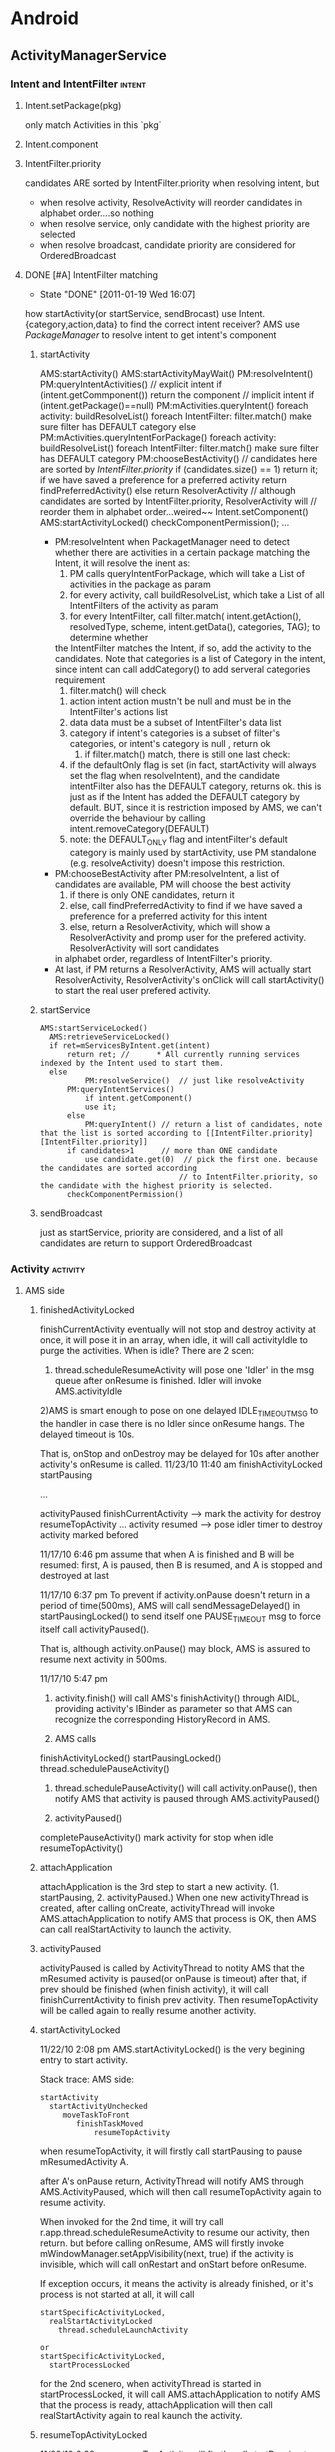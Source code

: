 * Android
#+CATEGORY:android
** ActivityManagerService
   :PROPERTIES:
   :ID:       ams
   :END:
*** Intent and IntentFilter					     :intent:
**** Intent.setPackage(pkg)
     only match Activities in this `pkg`
**** Intent.component
**** IntentFilter.priority
     candidates ARE sorted by IntentFilter.priority when resolving intent, but
     - when resolve activity, ResolveActivity will reorder candidates in alphabet order....so nothing
     - when resolve service, only candidate with the highest priority are selected
     - when resolve broadcast, candidate priority are considered for OrderedBroadcast
**** DONE [#A] IntentFilter matching
     CLOSED: [2011-01-19 Wed 16:07]
     - State "DONE"       [2011-01-19 Wed 16:07]
     how startActivity(or startService, sendBrocast) use Intent.{category,action,data} to find the correct intent receiver?
     AMS use [[PackageManager][PackageManager]] to resolve intent to get intent's component
***** startActivity
#+BEGIN_EXAMPLE lang:c
      AMS:startActivity()
          AMS:startActivityMayWait()
	      PM:resolveIntent()
	          PM:queryIntentActivities()
		      // explicit intent
		      if (intent.getCommponent())
		          return the component
		      // implicit intent
		      if (intent.getPackage()==null)
		          PM:mActivities.queryIntent()
			      foreach activity:
			       	buildResolveList()
			           foreach IntentFilter:
                                     filter.match()
                                     make sure filter has DEFAULT category
		      else
		          PM:mActivities.queryIntentForPackage()
                            foreach activity:
			       	buildResolveList()
			           foreach IntentFilter:
                                     filter.match()
                                     make sure filter has DEFAULT category
		  PM:chooseBestActivity()
		      // candidates here are sorted by [[IntentFilter.priority][IntentFilter.priority]]
                      if (candidates.size() == 1)
		          return it;
		      if we have saved a preference for a preferred activity
		          return findPreferredActivity()
		      else
                          return ResolverActivity // although candidates are sorted by IntentFilter.priority, ResolverActivity will
			                          // reorder them in alphabet order...weired~~
	      Intent.setComponent()
	      AMS:startActivityLocked()
	        checkComponentPermission();
	      ...
#+END_EXAMPLE
      - PM:resolveIntent
       	when PackagetManager need to detect whether there are activities in a certain package matching the Intent, it will resolve the inent as:
       	1) PM calls queryIntentForPackage, which will take a List of activities in the package as param
       	2) for every activity, call buildResolveList, which take a List of all IntentFilters of the activity as param
       	3) for every IntentFilter, call filter.match( intent.getAction(), resolvedType, scheme, intent.getData(), categories, TAG); to determine whether
	   the IntentFilter matches the Intent, if so, add the activity to the candidates.  Note that categories is a list of Category in the intent, since
	   intent can call addCategory() to add serveral categories requirement
       	4) filter.match() will check
	   1) action
	      intent action mustn't be null and must be in the IntentFilter's actions list
	   2) data
	      data must be a subset of IntentFilter's data list
	   3) category
	      if intent's categories is a subset of filter's categories, or intent's category is null , return ok
       	5) if filter.match() match, there is still one last check:
	   1) if the defaultOnly flag is set (in fact, startActivity will always set the flag when resolveIntent), and the candidate intentFilter also
	      has the DEFAULT category, returns ok.  this is just as if the Intent has added the DEFAULT category by default. BUT, since it is restriction
	      imposed by AMS, we can't override the behaviour by calling intent.removeCategory(DEFAULT)
	   2) note: the DEFAULT_ONLY flag and intentFilter's default category is mainly used by startActivity, use PM standalone (e.g. resolveActivity) doesn't
	      impose this restriction.
      - PM:chooseBestActivity
       	after PM:resolveIntent, a list of candidates are available, PM will choose the best activity
       	1) if there is only ONE candidates, return it
       	2) else, call findPreferredActivity to find if we have saved a preference for a preferred activity for this intent
       	3) else, return a ResolverActivity, which will show a ResolverActivity and promp user for the prefered activity. ResolverActivity will sort candidates
	   in alphabet order, regardless of IntentFilter's priority.
      - At last, if PM returns a ResolverActivity, AMS will actually start ResolverActivity, ResolverActivity's onClick will call startActivity() to start the real user prefered activity.

***** startService
#+BEGIN_EXAMPLE
      AMS:startServiceLocked()
        AMS:retrieveServiceLocked()
	    if ret=mServicesByIntent.get(intent)
	        return ret; //      * All currently running services indexed by the Intent used to start them.
	    else
                PM:resolveService()  // just like resolveActivity
		    PM:queryIntentServices()
		        if intent.getComponent()
			    use it;
			else
			    PM:queryIntent() // return a list of candidates, note that the list is sorted according to [[IntentFilter.priority][IntentFilter.priority]]
		    if candidates>1      // more than ONE candidate
		        use candidate.get(0)  // pick the first one. because the candidates are sorted according
			                         // to IntentFilter.priority, so the candidate with the highest priority is selected.
            checkComponentPermission()
#+END_EXAMPLE

***** sendBroadcast
      just as startService, priority are considered, and a list of all candidates are return to support OrderedBroadcast
*** Activity							   :activity:
**** AMS side
***** finishedActivityLocked
      finishCurrentActivity eventually will not stop and destroy activity at once, it will pose it in an array, when idle, it will call activityIdle to purge the activities.
      When is idle? There are 2 scen:
      1) thread.scheduleResumeActivity will pose one 'Idler' in the msg queue after onResume is finished. Idler will invoke AMS.activityIdle
	 2)AMS is smart enough to pose on one delayed IDLE_TIMEOUT_MSG to the handler in case there is no Idler since onResume hangs. The delayed timeout is 10s.

	 That is, onStop and onDestroy may be delayed for 10s after another activity's onResume is called.
	 11/23/10 11:40 am
	 finishActivityLocked
	 startPausing

	 ...

	 activityPaused
	 finishCurrentActivity --> mark the activity for destroy
	 resumeTopActivity
	 ...
	 activity resumed --> pose idler timer to destroy activity marked befored

	 11/17/10 6:46 pm
	 assume that when A is finished and B will be resumed: first, A is paused, then B is resumed, and A is stopped and destroyed at last


	 11/17/10 6:37 pm
	 To prevent if activity.onPause doesn't return in a period of time(500ms), AMS will call sendMessageDelayed() in startPausingLocked() to send itself one PAUSE_TIMEOUT msg to force itself call activityPaused().

	 That is, although activity.onPause() may block, AMS is assured to resume	next activity in 500ms.

	 11/17/10 5:47 pm
      1. activity.finish() will call AMS's finishActivity() through AIDL, providing activity's IBinder as parameter so that AMS can recognize the corresponding HistoryRecord in AMS.

      2. AMS calls
	 finishActivityLocked()
	 startPausingLocked()
	 thread.schedulePauseActivity()

      3. thread.schedulePauseActivity() will call activity.onPause(), then notify AMS that activity is paused through AMS.activityPaused()

      4. activityPaused()
	 completePauseActivity()
	 mark activity for stop when idle
	 resumeTopActivity()
***** attachApplication

attachApplication is the 3rd step to start a new activity. (1. startPausing, 2. activityPaused.)
When one new activityThread is created, after calling onCreate, activityThread will invoke AMS.attachApplication to notify AMS that process is OK, then AMS can call realStartActivity to launch the activity.

***** activityPaused
activityPaused is called by ActivityThread to notity AMS that the mResumed activity is paused(or onPause is timeout)
after that, if prev should be finished (when finish activity), it will call finishCurrentActivity to finish prev activity. Then resumeTopActivity will be called again to really resume another activity.

***** startActivityLocked

11/22/10 2:08 pm
AMS.startActivityLocked() is the very begining  entry to start activity.

Stack trace:
AMS side:
#+BEGIN_EXAMPLE
startActivity
  startActivityUnchecked
     moveTaskToFront
        finishTaskMoved
            resumeTopActivity
#+END_EXAMPLE

when resumeTopActivity, it will firstly call startPausing to pause mResumedActivity A.

after A's onPause return, ActivityThread will notify AMS through AMS.ActivityPaused, which will then call resumeTopActivity again to resume  activity.

When invoked for the 2nd time, it will try call r.app.thread.scheduleResumeActivity to resume our activity,  then return. but before calling onResume, AMS
will firstly invoke mWindowManager.setAppVisibility(next, true) if the activity is invisible, which will call onRestart and onStart before onResume.

If exception occurs, it means the activity is already finished, or it's process is not started at all, it will call
#+BEGIN_EXAMPLE
startSpecificActivityLocked,
  realStartActivityLocked
    thread.scheduleLaunchActivity

or
startSpecificActivityLocked,
  startProcessLocked
#+END_EXAMPLE

for the 2nd scenero, when activityThread is started in startProcessLocked, it will call AMS.attachApplication to notify AMS that the process is ready, attachApplication will then call realStartActivity again to real kaunch the activity.

***** resumeTopActivityLocked

11/22/10 6:38 pm
resumeTopActivity will firstly call startPausing to pause the mResumedActivity, then return directory.

When mResumedActivity is paused or timeout (500ms), AMS.activityPaused will be called, which will invoke resumeTopActivity again to finally resume(or launch) the activity.

***** Timeout
****** Pause timeout
****** Idle timeout
       11/23/10 3:49 pm
       idle timeout is the timeout to stop and destroy activity A after activity B is resumed.
       in the normal case, B's scheduleResumeActivity will pose an Idler after onResume to ensure that A will be finish via activityIdle.
       Howerer, if B's onResume hangs, a delay IDLE_TIMEOUT_MSG is a must for AMS to make sure A will be finished in 10s.

***** HistoryRecord
      HistoryRecord is used in two ways:
      - it is the shadow structure of `Activity` in AMS
      - it is used as a IBinder token by AMS, e.g. when AMS want to resume activity, it will send the activity's corresponding HistoryRecord as a token to
	ActivityThread, so that ActivityThread knows which activity to resume.
	- r.app.thread
	- r.resultRecord
	- r.sourceRecord
	- r.intent
****** AMS.mHistory stores all the HistoryRecord of AMS.
***** startPausingLocked
11/22/10 6:43 pm
startPausing is called in resumeTopActivity to pause the mResumed activity before resume or launch the target activity
***** startSpecificActivity
11/23/10 1:06 pm
it is called when resumeTopActivity (2nd time when prev is paused) to start (instead of resume) target activity.

It may call realStartActivity to start the activity or call startProcess to start a new process.
****** startProcess
****** realStartActiviry
11/23/10 1:10 pm
real start an activity instead of resume or start a new process.

This is called in 2 scen:
1) startSpecificActivity in resumeTopActivity
2) attachApplication, since when attachApplication, the process definitly exist and activity is surely not started yet. resumeTopActivity is redunctant, calling realStartActivity is enough.
**** ActivityThread side
***** ActivityRecord
      12/28/10 7:50 pm
      ActivityRecord will save the real Activity instance and some other info.  It corresponds to AMS::HistoryRecord.
      ActivityRecord use one Map<IBinder,ActivityRecord> to save process's all activities.
      Evey ActivityThread.scheduleXxx ()  takes  an 'Token' (an IBinder)  as para so that ActivityThread can get the corres ActivityRecord from the map.
***** IApplicationThread
****** schedulePausingActivity
       schedulePausingActivity will firstly call activity.onPaused, and wait for
       return, then it will notify AMS through AMS.activityPaused that the
       activity is paused.
****** scheduleResumeActivity
       it will call onResume, when onResume returns, it will add one Idler to
       AMS's queue, to make sure AMS will be norified when queue is idle to stop
       and destroy pending need-to-finish act ivies
****** scheduleLaunchActivity
       when called by AMS.realStartActivity, scheduleLaunchActivity will
       sequencially call onCreate, onStart,
       onRestoreInstanceState,onPostCreate,onResume.
**** Activity side
     - onStop, onRestart is only related to activity visibility. they are invoked by mWindowManager.setAppVisibility() due to visibility change.
     - onStart may be called due to visibility change or life cycle change.
     - onPause, onDestroy, onResume is the core concept related to activity life cycle, they are called only when life cycle is changed.
***** finish
***** onPause
      only when starting another *Activity*, will the former activity's  onPause be called;
      that is, Dialog, PopupWindow will not trigger activity's onPause
***** onStop
      may only be called after onPause
      if the paused activity is totally invisible to the user, onStop will be called
      that is, if the resumed activity is opaque, the paused activity's onStop would not be called

      resumeTopActivity will call mWindowManager.setAppVisibility(prev, false); // cause prev.onStop be called
      to stop prev activity

***** onDestroy
***** onResume
***** onRestart
      resumeTopActivity will cal  mWindowManager.setAppVisibility(next, true);  // cause next.onRestart and next.onStart be called
      to call onRestart and onStart
***** onStart
***** onCreate
**** Task stack
**** NativeActivity
**** Activity Result

**** PENDING Launcher
     see also [[Launcher & Task]]
**** Task
***** why relaunch an activity A from launcher will bring the task to foreground
       note that: startActivity from launcher will always use Intent flags of NEW_TASK

#+BEGIN_EXAMPLE
       startActivityUnchecked()
         if NEW_TASK && ((MULTIPLE_TASK not set)||...): // see MULTIPLE_TASK flag later, true
	   taskTop = findTaskLocked(intent, r.info)
	     // findTaskLocked will return the top activity in any existing task matching the given intent
	     // typically, the search will compare taskAffinity, but sometimes, taskAffinity could be null, if so, componentName is considered
	     // How taskAffinity is null? if activity's taskAffinity property is set to "" (see [[Notification]]), then it's taskAffinity will be set to null

           if (taskTop != null): // there is already an existing task for the activity A, true
	     if (r.realActivity.equals(taskTop.task.realActivity)): // activity A is the same as the matching task's root activity, true
	       if FLAG_ACTIVITY_SINGLE_TOP is set:
	         deliverNewIntentLocked(taskTop, r.intent);  // onNewIntent is called
		 resumeTopActivityLocked(null);
		   mWindowManager.setAppVisibility(prev, false); // cause onStop be called
		   mWindowManager.setAppVisibility(next, true);  // cause onRestart and onStart be called
                 return START_DELIVERED_TO_TOP;
	       else if r.intent.filterEquals(taskTop.task.intent):  // if activity A's calling intent is equal with the intent used to start
	                                                            // the task's root activity, intent equality will consider intent action,category,
								    // data,type,component..., but *excluding any intent extra*, true
                 resumeTopActivity()
		   if resumedActivity == topRunningActivity:        // need not resume, in this case, resumedActivity is launcher, while topRunningActivity
		                                                    // is Activity A, false
		     return;
		   else:
		     pause resumeActivity and resume topRunningActivity  // true
		     mWindowManager.setAppVisibility(prev, false); // cause onStop be called
		     mWindowManager.setAppVisibility(next, true);  // cause onRestart and onStart be called

		 return START_TASK_TO_FRONT;                        // move the task to foreground
         else: // if NEW_TASK
	   if (top.realActivity.equals(r.realActivity)):
	     if ((launchFlags&Intent.FLAG_ACTIVITY_SINGLE_TOP) != 0
               or r.launchMode == ActivityInfo.LAUNCH_SINGLE_TOP
               or r.launchMode == ActivityInfo.LAUNCH_SINGLE_TASK):
	       resumeTopActivityLocked(null);
               deliverNewIntentLocked(top, r.intent);
               return START_DELIVERED_TO_TOP;
	   create or start the activity                           // false

#+END_EXAMPLE

      To summarize:
      when relaunching an activity from launcher, because the intent used to relaunch the activity is the same as the former task's root activity's intent
      (both are MAIN & LAUNCHER..), AMS will try to resume the activity instead of relaunching it.
      startActivity with *NEW\_TASK* and the *same* intent as the task's intent will bring the task to foreground (through resumeTopActivity) instead of
      launching it. this behavior is similar with that the task's top activity has the SINGLE\_TOP launchMode.

      Note about MULTIPLE\_TASK intent flag:
      Used in conjunction with FLAG\_ACTIVITY\_NEW_TASK to disable the behavior of bringing an existing task to the foreground.  When set,
      a new task is always started to host the Activity for the Intent, regardless of whether there is already an existing task running
      the same thing.

***** DONE [#A] startActivityUnchecked & affinity, launchMode, intentFlags
      SCHEDULED: <2011-05-13 Fri> CLOSED: [2011-05-13 Fri 15:05]
      - State "DONE"       [2011-05-13 Fri 15:05]
      *FLAG\_ACTIVITY\_NEW\_TASK* is defininitly the most important property related to android task management.
****** source code comment
#+BEGIN_EXAMPLE
     1	       private final int startActivityUncheckedLocked(HistoryRecord r,
     2	            HistoryRecord sourceRecord, Uri[] grantedUriPermissions,
     3	            int grantedMode, boolean onlyIfNeeded, boolean doResume) {
     4		Slog.e("sunway","flag");
     5	        final Intent intent = r.intent;
     6	        final int callingUid = r.launchedFromUid;
     7	        int launchFlags = intent.getFlags();
     8
     9	        // We'll invoke onUserLeaving before onPause only if the launching
    10	        // activity did not explicitly state that this is an automated launch.
    11	        mUserLeaving = (launchFlags&Intent.FLAG_ACTIVITY_NO_USER_ACTION) == 0;
    12	        if (DEBUG_USER_LEAVING) Slog.v(TAG,
    13	                "startActivity() => mUserLeaving=" + mUserLeaving);
    14
    15	        // If the caller has asked not to resume at this point, we make note
    16	        // of this in the record so that we can skip it when trying to find
    17	        // the top running activity.
    18	        if (!doResume) {
    19	            r.delayedResume = true;
    20	        }
    21
    22	        HistoryRecord notTop = (launchFlags&Intent.FLAG_ACTIVITY_PREVIOUS_IS_TOP)
    23	                != 0 ? r : null;
    24
    25	        // If the onlyIfNeeded flag is set, then we can do this if the activity
    26	        // being launched is the same as the one making the call...  or, as
    27	        // a special case, if we do not know the caller then we count the
    28	        // current top activity as the caller.
    29	        if (onlyIfNeeded) {
    30	            HistoryRecord checkedCaller = sourceRecord;
    31	            if (checkedCaller == null) {
    32	                checkedCaller = topRunningNonDelayedActivityLocked(notTop);
    33	            }
    34	            if (!checkedCaller.realActivity.equals(r.realActivity)) {
    35	                // Caller is not the same as launcher, so always needed.
    36	                onlyIfNeeded = false;
    37	            }
    38	        }
    39
    40	        if (grantedUriPermissions != null && callingUid > 0) {
    41	            for (int i=0; i<grantedUriPermissions.length; i++) {
    42	                grantUriPermissionLocked(callingUid, r.packageName,
    43	                        grantedUriPermissions[i], grantedMode, r);
    44	            }
    45	        }
    46
    47	        grantUriPermissionFromIntentLocked(callingUid, r.packageName,
    48	                intent, r);
    49
    50	        if (sourceRecord == null) {
    51	            // This activity is not being started from another...  in this
    52	            // case we -always- start a new task.
    53	            if ((launchFlags&Intent.FLAG_ACTIVITY_NEW_TASK) == 0) {
    54	                Slog.w(TAG, "startActivity called from non-Activity context; forcing Intent.FLAG_ACTIVITY_NEW_TASK for: "
    55	                      + intent);
    56	                launchFlags |= Intent.FLAG_ACTIVITY_NEW_TASK;
    57	            }
    58	        } else if (sourceRecord.launchMode == ActivityInfo.LAUNCH_SINGLE_INSTANCE) {
    59	            // The original activity who is starting us is running as a single
    60	            // instance...  this new activity it is starting must go on its
    61	            // own task.
    62	            launchFlags |= Intent.FLAG_ACTIVITY_NEW_TASK;
    63	        } else if (r.launchMode == ActivityInfo.LAUNCH_SINGLE_INSTANCE
    64	                || r.launchMode == ActivityInfo.LAUNCH_SINGLE_TASK) {
    65	            // The activity being started is a single instance...  it always
    66	            // gets launched into its own task.
    67	            launchFlags |= Intent.FLAG_ACTIVITY_NEW_TASK;
    68	        }
    69
    70	        if (r.resultTo != null && (launchFlags&Intent.FLAG_ACTIVITY_NEW_TASK) != 0) {
    71	            // For whatever reason this activity is being launched into a new
    72	            // task...  yet the caller has requested a result back.  Well, that
    73	            // is pretty messed up, so instead immediately send back a cancel
    74	            // and let the new task continue launched as normal without a
    75	            // dependency on its originator.
    76	            Slog.w(TAG, "Activity is launching as a new task, so cancelling activity result.");
    77	            sendActivityResultLocked(-1,
    78	                    r.resultTo, r.resultWho, r.requestCode,
    79	                Activity.RESULT_CANCELED, null);
    80	            r.resultTo = null;
    81	        }
    82
    83	        boolean addingToTask = false;
    84	        if (((launchFlags&Intent.FLAG_ACTIVITY_NEW_TASK) != 0 &&
    85	                (launchFlags&Intent.FLAG_ACTIVITY_MULTIPLE_TASK) == 0)
    86	                || r.launchMode == ActivityInfo.LAUNCH_SINGLE_TASK
    87	                || r.launchMode == ActivityInfo.LAUNCH_SINGLE_INSTANCE) {
    88	            // If bring to front is requested, and no result is requested, and
    89	            // we can find a task that was started with this same
    90	            // component, then instead of launching bring that one to the front.
    91	            if (r.resultTo == null) {
    92	                // See if there is a task to bring to the front.  If this is
    93	                // a SINGLE_INSTANCE activity, there can be one and only one
    94	                // instance of it in the history, and it is always in its own
    95	                // unique task, so we do a special search.
    96
    97			// sunway:
    98			// 对于launchMode不为SINGLE_INSTANCE的情况, taskTop是根
    99			// 据affinity(或activity component)查找到的已存在的task的top activity; 对于
   100			// SINGLE_INSTANCE的情况, taskTop为该single activity
   101			// Q: 系统如何在NEW_TASK时查找是否已经存在一个`密切`的task?
   102
   103	                HistoryRecord taskTop = r.launchMode != ActivityInfo.LAUNCH_SINGLE_INSTANCE
   104	                        ? findTaskLocked(intent, r.info)
   105	                        : findActivityLocked(intent, r.info);
   106
   107			// sunway:
   108			// 对于NEW_TASK, 已经找到一个已经存在的TASK或single instance
   109			// activity
   110
   111	                if (taskTop != null) {
   112	                    if (taskTop.task.intent == null) {
   113	                        // This task was started because of movement of
   114	                        // the activity based on affinity...  now that we
   115	                        // are actually launching it, we can assign the
   116	                        // base intent.
   117	                        taskTop.task.setIntent(intent, r.info);
   118	                    }
   119	                    // If the target task is not in the front, then we need
   120	                    // to bring it to the front...  except...  well, with
   121	                    // SINGLE_TASK_LAUNCH it's not entirely clear.  We'd like
   122	                    // to have the same behavior as if a new instance was
   123	                    // being started, which means not bringing it to the front
   124	                    // if the caller is not itself in the front.
   125
   126
   127	                    HistoryRecord curTop = topRunningNonDelayedActivityLocked(notTop);
   128
   129			    // sunway:
   130			    // our task or single_instance activity is in background,
   131			    // move it to front
   132
   133	                    if (curTop.task != taskTop.task) {
   134	                        r.intent.addFlags(Intent.FLAG_ACTIVITY_BROUGHT_TO_FRONT);
   135	                        boolean callerAtFront = sourceRecord == null
   136	                                || curTop.task == sourceRecord.task;
   137
   138				// sunway:
   139				// 如果: 1. new task 2. task在后台 3. caller在前台 (或
   140				// sourceRecord==null),则将task移到前台, 所以, 一个后台的
   141				// task里的一个thread无法通过 new_task &
   142				// activity.startActivity将task移动到前台
   143
   144	                        if (callerAtFront) {
   145	                            // We really do want to push this one into the
   146	                            // user's face, right now.
   147	                            moveTaskToFrontLocked(taskTop.task, r);
   148	                        }
   149	                    }
   150	                    // If the caller has requested that the target task be
   151	                    // reset, then do so.
   152	                    if ((launchFlags&Intent.FLAG_ACTIVITY_RESET_TASK_IF_NEEDED) != 0) {
   153				// sunway:
   154				// reset task ... take a deep breath;
   155	                        taskTop = resetTaskIfNeededLocked(taskTop, r);
   156	                    }
   157	                    if (onlyIfNeeded) {
   158	                        // We don't need to start a new activity, and
   159	                        // the client said not to do anything if that
   160	                        // is the case, so this is it!  And for paranoia, make
   161	                        // sure we have correctly resumed the top activity.
   162	                        if (doResume) {
   163	                            resumeTopActivityLocked(null);
   164	                        }
   165	                        return START_RETURN_INTENT_TO_CALLER;
   166	                    }
   167
   168	                    if ((launchFlags&Intent.FLAG_ACTIVITY_CLEAR_TOP) != 0
   169	                            || r.launchMode == ActivityInfo.LAUNCH_SINGLE_TASK
   170	                            || r.launchMode == ActivityInfo.LAUNCH_SINGLE_INSTANCE) {
   171	                        // In this situation we want to remove all activities
   172	                        // from the task up to the one being started.  In most
   173	                        // cases this means we are resetting the task to its
   174	                        // initial state.
   175
   176				// sunway:
   177				// 在大多数情况下, task或single instance activity
   178				// 在此之前已经被移动到前台,performClearTaskLocked只会
   179				// finish该task中位于r之上的activity, 除非...移动到前台
   180				// 时失败(例如callerAtFront为假,这时会有意想不到的效
   181				// 果)
   182
   183				// sunway:
   184				// performClearTaskLocked会finish位于r,top之间的所有
   185				// activity,一般情况下不会finish `基准`activity (对于
   186				// CLEAR_TOP,即是r,对于SINGLE_TASK,SINGLE_INSTANCE,即是
   187				// task的root activity, 除非...基准activity是MULTIPLE
   188				// launch mode且其SINGLE_TOP为假
   189
   190				// 总结: 对于一般的startActivity(不包含
   191				// RESET_TASK_IF_NEEDED intent flag), CLEAR_TOP是可以
   192				// finish某些activity的机会,如果想让一个activity在每次
   193				// startActivity时finish掉之前的并create新的且只有一个实
   194				// 例 (例如某些通知功能的activity),可以:
   195				// 1. 使用NEW_TASK和CLEAR_TOP
   196				// 2. launchMode为MULTIPLE,且SINGLE_TOP为假
   197				// 3. 为防止CLEAR_TOP误杀同task的其他activity, 可以设其
   198				// affinity为其他唯一值或者直接使用空串, 确保task中只有
   199				// 它一个activity (类似于singleInstance)
   200
   201				// Q: 看起来start SINGLE_TASK 的 root activity 也会导致
   202				// performClearTask .... 并perforClearTask并不
   203				// 能保证developer中声称的SINGLE_TASK的属性:SINGLE_TASK必
   204				// 须是task的root activity; 实际上这段代码的效果是: 设
   205				// A,B的affinity相同, A启动B,其中B是
   206				// SINGLE_TASK,则结果是A,B; B再启动A,结果A,B,A; A再启动
   207				// B, 结果是A,B, 和CLEAR_TOP有啥区别?
   208				// 若想达到文档中声称的SINGLE_TASK效果,必须保证B一开始就
   209				// 是task的root activity.....那只能给它设一个唯一的
   210				// affinity(或affinity为null)才行
   211				// Q: 为什么会有这个问题?
   212				// A: 相比之下,SINGLE_INSTANCE的行为是正常的,根本原因是
   213				// 因为前面对taskTop的查找: 对于SINGLE_INSTANCE, 是从整
   214				// 个mHistory去找唯一的一个activity实例. 而对于
   215				// SINGLE_TASK, 则是从上到下根据affinity找\emph{第一个}
   216				// 匹配的task, 考虑这种情况:
   217				// 有A,B,C,D四个activity, 使用相同的affinity, 其中的A是
   218				// SINGLE_TASK, 设当前有两个task, 'A,C,D'和'B'. 然后另外
   219				// 某处startActivity(B), 假设系统找到第一个匹配的
   220				// task是'A,C,D'... 是否要为B生成一个new task?
   221				// 所以根本原因是task的管理还是过于简单, \emph{task的查找方法
   222				// 无法满足SINGLE_TASK语义}.
   223				// 做为workaround,可以通过确保SINGLE_TASK的activity为唯
   224				// 一的affinity来弥补task查找方法的不足.
   225
   226
   227	                        HistoryRecord top = performClearTaskLocked(
   228	                                taskTop.task.taskId, r, launchFlags, true);
   229
   230				// sunway:
   231				// 若top不为null, 说明CLEAR_TOP真的只是 `clear top`, 则需
   232				// 要调用top的onNewIntent
   233
   234
   235	                        if (top != null) {
   236	                            if (top.frontOfTask) {
   237	                                // Activity aliases may mean we use different
   238	                                // intents for the top activity, so make sure
   239	                                // the task now has the identity of the new
   240	                                // intent.
   241	                                top.task.setIntent(r.intent, r.info);
   242	                            }
   243	                            logStartActivity(EventLogTags.AM_NEW_INTENT, r, top.task);
   244	                            deliverNewIntentLocked(top, r.intent);
   245	                        } else {
   246				    // sunway:
   247				    // 若top为null,说明CLEAR_TOP把`基准`activity也clear掉
   248				    // 了...这种情况的发生只有一种可能:`基准`activity是
   249				    // MULTIPLE & SINGLE_TOP, `基准`activity被clear掉后,
   250				    // 需要通过addingToTask标记通知后续代码:该activity需
   251				    // 要重新添加一个新的实例到task中, addingToTask的意思
   252				    // 是:addNewInstanceToTask
   253
   254	                            // A special case: we need to
   255	                            // start the activity because it is not currently
   256	                            // running, and the caller has asked to clear the
   257	                            // current task to have this activity at the top.
   258	                            addingToTask = true;
   259	                            // Now pretend like this activity is being started
   260	                            // by the top of its task, so it is put in the
   261	                            // right place.
   262	                            sourceRecord = taskTop;
   263	                        }
   264	                    } else if (r.realActivity.equals(taskTop.task.realActivity)) {
   265				// sunway:
   266	                        // 我们想要start的是task的root activity, 若使用的intent
   267	                        // 也是相同的, 系统认为我们只是想moveTaskToFront, 所以不
   268	                        // 生新create一个activity,则只是resume这个task的top
   269	                        // activity.
   270				// 实际上,这段代码反映的是launcher的行为: laucher每次点
   271	                        // 击桌面图标时,对同一个图标,使用的intent是一样的,且要启
   272	                        // 动的activity也必然是task的root activity
   273				// 通过模拟launcher的这种行为,我们也可以只是将某个task移
   274	                        // 动到前台,而不做其他任何事
   275
   276
   277
   278	                        // In this case the top activity on the task is the
   279	                        // same as the one being launched, so we take that
   280	                        // as a request to bring the task to the foreground.
   281	                        // If the top activity in the task is the root
   282	                        // activity, deliver this new intent to it if it
   283	                        // desires.
   284	                        if ((launchFlags&Intent.FLAG_ACTIVITY_SINGLE_TOP) != 0
   285	                                && taskTop.realActivity.equals(r.realActivity)) {
   286	                            logStartActivity(EventLogTags.AM_NEW_INTENT, r, taskTop.task);
   287	                            if (taskTop.frontOfTask) {
   288	                                taskTop.task.setIntent(r.intent, r.info);
   289	                            }
   290	                            deliverNewIntentLocked(taskTop, r.intent);
   291	                        } else if (!r.intent.filterEquals(taskTop.task.intent)) {
   292	                            // In this case we are launching the root activity
   293	                            // of the task, but with a different intent.  We
   294	                            // should start a new instance on top.
   295	                            addingToTask = true;
   296	                            sourceRecord = taskTop;
   297	                        }
   298	                    } else if ((launchFlags&Intent.FLAG_ACTIVITY_RESET_TASK_IF_NEEDED) == 0) {
   299				// sunway:
   300	                        // 这里基本上是NEW_TASK所判断的最后一个条件了: 若
   301	                        // RESET_TASK_IF_NEED设置, 则addingToTask为false,阻止了
   302	                        // 后续的处理. 效果和前面提到的launcher行为类似,但要启动
   303	                        // 的activity不必是root activity.
   304				// 一般情况下,只有launcher会使用这个标志
   305
   306
   307	                        // In this case an activity is being launched in to an
   308	                        // existing task, without resetting that task.  This
   309	                        // is typically the situation of launching an activity
   310	                        // from a notification or shortcut.  We want to place
   311	                        // the new activity on top of the current task.
   312	                        addingToTask = true;
   313	                        sourceRecord = taskTop;
   314	                    } else if (!taskTop.task.rootWasReset) {
   315	                        // In this case we are launching in to an existing task
   316	                        // that has not yet been started from its front door.
   317	                        // The current task has been brought to the front.
   318	                        // Ideally, we'd probably like to place this new task
   319	                        // at the bottom of its stack, but that's a little hard
   320	                        // to do with the current organization of the code so
   321	                        // for now we'll just drop it.
   322	                        taskTop.task.setIntent(r.intent, r.info);
   323	                    }
   324	                    if (!addingToTask) {
   325	                        // We didn't do anything...  but it was needed (a.k.a., client
   326	                        // don't use that intent!)  And for paranoia, make
   327	                        // sure we have correctly resumed the top activity.
   328	                        if (doResume) {
   329	                            resumeTopActivityLocked(null);
   330	                        }
   331	                        return START_TASK_TO_FRONT;
   332	                    }
   333	                }
   334	            }
   335	        }
   336
   337		// sunway:
   338	        // finally we are here....
   339	        // 在三种情况下代码会走到这里:
   340	        // case 1. NEW_TASK为真, 但taskTop为null...说明现在系统里找不到一个已经存在的
   341	        // `密切`的task, 真的需要`new`一个task了
   342	        // case 2. NEW_TASK==true, taskTop!=null, 但addingToTask为真, 即需要在taskTop
   343	        // 上 new activity instance
   344	        // case 3. 根本没有指定NEW_TASK标志,新的activity使用当前的task (使用当前的
   345	        // task并不意味着要直接new activity instance, 因为SINGLE_TOP,
   346	        // CLEAR_TOP...还要考虑)
   347		//
   348	        //
   349	        //
   350	        //String uri = r.intent.toURI();
   351	        //Intent intent2 = new Intent(uri);
   352	        //Slog.i(TAG, "Given intent: " + r.intent);
   353	        //Slog.i(TAG, "URI is: " + uri);
   354	        //Slog.i(TAG, "To intent: " + intent2);
   355	        if (r.packageName != null) {
   356	            // If the activity being launched is the same as the one currently
   357	            // at the top, then we need to check if it should only be launched
   358	            // once.
   359	            HistoryRecord top = topRunningNonDelayedActivityLocked(notTop);
   360	            if (top != null && r.resultTo == null) {
   361	                if (top.realActivity.equals(r.realActivity)) {
   362	                    if (top.app != null && top.app.thread != null) {
   363				// sunway:
   364				// case 2,3;
   365				// SINGLE_TOP并非NEW_TASK的专利
   366				// A,B,C (c single top)
   367	                        if ((launchFlags&Intent.FLAG_ACTIVITY_SINGLE_TOP) != 0
   368	                            || r.launchMode == ActivityInfo.LAUNCH_SINGLE_TOP
   369	                            || r.launchMode == ActivityInfo.LAUNCH_SINGLE_TASK) {
   370	                            logStartActivity(EventLogTags.AM_NEW_INTENT, top, top.task);
   371	                            // For paranoia, make sure we have correctly
   372	                            // resumed the top activity.
   373	                            if (doResume) {
   374	                                resumeTopActivityLocked(null);
   375	                            }
   376	                            if (onlyIfNeeded) {
   377	                                // We don't need to start a new activity, and
   378	                                // the client said not to do anything if that
   379	                                // is the case, so this is it!
   380	                                return START_RETURN_INTENT_TO_CALLER;
   381	                            }
   382	                            deliverNewIntentLocked(top, r.intent);
   383	                            return START_DELIVERED_TO_TOP;
   384	                        }
   385	                    }
   386	                }
   387	            }
   388
   389	        } else {
   390	            if (r.resultTo != null) {
   391	                sendActivityResultLocked(-1,
   392	                        r.resultTo, r.resultWho, r.requestCode,
   393	                    Activity.RESULT_CANCELED, null);
   394	            }
   395	            return START_CLASS_NOT_FOUND;
   396	        }
   397
   398	        boolean newTask = false;
   399
   400	        // Should this be considered a new task?
   401	        if (r.resultTo == null && !addingToTask
   402	                && (launchFlags&Intent.FLAG_ACTIVITY_NEW_TASK) != 0) {
   403		    // sunway:
   404		    // case 1, 新建一个task, NEW_TASK
   405
   406	            // todo: should do better management of integers.
   407	            mCurTask++;
   408	            if (mCurTask <= 0) {
   409	                mCurTask = 1;
   410	            }
   411	            r.task = new TaskRecord(mCurTask, r.info, intent,
   412	                    (r.info.flags&ActivityInfo.FLAG_CLEAR_TASK_ON_LAUNCH) != 0);
   413	            if (DEBUG_TASKS) Slog.v(TAG, "Starting new activity " + r
   414	                    + " in new task " + r.task);
   415	            newTask = true;
   416	            addRecentTaskLocked(r.task);
   417
   418	        } else if (sourceRecord != null) {
   419	            if (!addingToTask &&
   420	                    (launchFlags&Intent.FLAG_ACTIVITY_CLEAR_TOP) != 0) {
   421			// sunway
   422			// case 3;
   423			// CLEAR_TOP并非NEW_TASK的专利
   424			// 由于这里没有经过NEW_TASK的 moveToFront, 导致CLEAR_TOP更容易伤
   425			// 到其他task的activity
   426
   427	                // In this case, we are adding the activity to an existing
   428	                // task, but the caller has asked to clear that task if the
   429	                // activity is already running.
   430
   431	                HistoryRecord top = performClearTaskLocked(
   432	                        sourceRecord.task.taskId, r, launchFlags, true);
   433	                if (top != null) {
   434	                    logStartActivity(EventLogTags.AM_NEW_INTENT, r, top.task);
   435	                    deliverNewIntentLocked(top, r.intent);
   436	                    // For paranoia, make sure we have correctly
   437	                    // resumed the top activity.
   438	                    if (doResume) {
   439	                        resumeTopActivityLocked(null);
   440	                    }
   441	                    return START_DELIVERED_TO_TOP;
   442	                }
   443	            } else if (!addingToTask &&
   444	                    (launchFlags&Intent.FLAG_ACTIVITY_REORDER_TO_FRONT) != 0) {
   445			// sunway:
   446
   447			// case 3;
   448			// REORDER_TO_FRONT是非NEW_TASK的专利
   449			// 若当前task的stack为A,B,C; C调用startActivity(B),则执行后的结
   450			// 果为A,C,B;
   451			// 即B会被reorder to front
   452			//
   453			// 到目前为止可以导致onNewIntent的标志:
   454			// 1. SINGLE_INSTANCE, SINGLE_TASK
   455			// 2. MULTIPLE & SINGLE_TOP
   456			// 3. REORDER_TO_FRONT
   457
   458
   459	                // In this case, we are launching an activity in our own task
   460	                // that may already be running somewhere in the history, and
   461	                // we want to shuffle it to the front of the stack if so.
   462	                int where = findActivityInHistoryLocked(r, sourceRecord.task.taskId);
   463	                if (where >= 0) {
   464	                    HistoryRecord top = moveActivityToFrontLocked(where);
   465	                    logStartActivity(EventLogTags.AM_NEW_INTENT, r, top.task);
   466	                    deliverNewIntentLocked(top, r.intent);
   467	                    if (doResume) {
   468	                        resumeTopActivityLocked(null);
   469	                    }
   470	                    return START_DELIVERED_TO_TOP;
   471	                }
   472	            }
   473	            // An existing activity is starting this new activity, so we want
   474	            // to keep the new one in the same task as the one that is starting
   475	            // it.
   476	            r.task = sourceRecord.task;
   477	            if (DEBUG_TASKS) Slog.v(TAG, "Starting new activity " + r
   478	                    + " in existing task " + r.task);
   479
   480	        } else {
   481	            // This not being started from an existing activity, and not part
   482	            // of a new task...  just put it in the top task, though these days
   483	            // this case should never happen.
   484	            final int N = mHistory.size();
   485	            HistoryRecord prev =
   486	                N > 0 ? (HistoryRecord)mHistory.get(N-1) : null;
   487	            r.task = prev != null
   488	                ? prev.task
   489	                : new TaskRecord(mCurTask, r.info, intent,
   490	                        (r.info.flags&ActivityInfo.FLAG_CLEAR_TASK_ON_LAUNCH) != 0);
   491	            if (DEBUG_TASKS) Slog.v(TAG, "Starting new activity " + r
   492	                    + " in new guessed " + r.task);
   493	        }
   494	        if (newTask) {
   495	            EventLog.writeEvent(EventLogTags.AM_CREATE_TASK, r.task.taskId);
   496	        }
   497	        logStartActivity(EventLogTags.AM_CREATE_ACTIVITY, r, r.task);
   498
   499		// sunway:
   500		//
   501		// 经过九九八十一难,到这里才真正调用onCreate;回想前面的种种, 有些
   502		// activity被kill掉了, 有些被移动到前台并被resume了, 能收到onNewIntent调
   503		// 用都算不错了; 能真正因为startActivity导致onCreate被调用的有多少?
   504
   505	        startActivityLocked(r, newTask, doResume);
   506	        return START_SUCCESS;
   507	    }
   508
   509
   510
   511
   512	private HistoryRecord findTaskLocked(Intent intent, ActivityInfo info) {
   513	        ComponentName cls = intent.getComponent();
   514	        if (info.targetActivity != null) {
   515	            cls = new ComponentName(info.packageName, info.targetActivity);
   516	        }
   517
   518	        TaskRecord cp = null;
   519
   520	        final int N = mHistory.size();
   521	        for (int i=(N-1); i>=0; i--) {
   522	            HistoryRecord r = (HistoryRecord)mHistory.get(i);
   523	            if (!r.finishing && r.task != cp
   524	                    && r.launchMode != ActivityInfo.LAUNCH_SINGLE_INSTANCE) {
   525
   526			// sunway:
   527			// launchMode!=SINGLE_INSTANCE这个条件可用避免这种情况:
   528			// 当前mHistory对于同一个affinity有多个task (只有一种可能:一个为正常的task,
   529			// 其他的均为SINGLE_INSTANCE); 通过这个条件判断,可以避免findTask
   530			// 时找到SINGLE_INSTANCE的task (这种task即使找到也不可能往上添加
   531			// 其他activity, 结果还是要新建一个task, 但实际上该
   532			// SINGLE_INSTANCE下面明明有一个可用的`正常`task...最后会导致task越
   533			// 来越多)
   534
   535	                cp = r.task;
   536	                //Slog.i(TAG, "Comparing existing cls=" + r.task.intent.getComponent().flattenToShortString()
   537	                //        + "/aff=" + r.task.affinity + " to new cls="
   538	                //        + intent.getComponent().flattenToShortString() + "/aff=" + taskAffinity);
   539	                if (r.task.affinity != null) {
   540	                    if (r.task.affinity.equals(info.taskAffinity)) {
   541	                        //Slog.i(TAG, "Found matching affinity!");
   542	                        return r;
   543	                    }
   544	                } else if (r.task.intent != null
   545	                        && r.task.intent.getComponent().equals(cls)) {
   546	                    //Slog.i(TAG, "Found matching class!");
   547	                    //dump();
   548	                    //Slog.i(TAG, "For Intent " + intent + " bringing to top: " + r.intent);
   549	                    return r;
   550	                } else if (r.task.affinityIntent != null
   551	                        && r.task.affinityIntent.getComponent().equals(cls)) {
   552	                    //Slog.i(TAG, "Found matching class!");
   553	                    //dump();
   554	                    //Slog.i(TAG, "For Intent " + intent + " bringing to top: " + r.intent);
   555	                    return r;
   556	                }
   557	            }
   558	        }
   559
   560	        return null;
   561	    }
   562
   563
   564	    private final HistoryRecord resetTaskIfNeededLocked(HistoryRecord taskTop,
   565	            HistoryRecord newActivity) {
   566		// sunway:
   567		// resetTaskIfNeeded, 是RESET_TASK_IF_NEED intent flag导致的调用
   568		// launcher在启动activity时会使用NEW_TASK & RESET_TASK_IF_NEED 标志
   569		// 所以该标志和launch有关, 实际上, activity的四个属性:
   570		// 1. CLEAR_TASK_ON_LAUNCH
   571		// 2. FINISH_ON_TASK_LAUNCH
   572		// 3. ALLOW_TASK_REPARENTING
   573		// 4. ALWAYS_RETAIN_TASK_STATE
   574		// 都只是和这个标志有关
   575		// 另外, CLEAR_WHEN_TASK_RESET intent flag 也只和这个标志有关.
   576		// Q: RESET_TASK是干什么?
   577		// Q: IF_NEEDED是什么意思?
   578
   579	        boolean forceReset = (newActivity.info.flags
   580	                &ActivityInfo.FLAG_CLEAR_TASK_ON_LAUNCH) != 0;
   581
   582		// sunway:
   583		// ACTIVITY_INACTIVE_RESET_TIME 为 30 分钟
   584		// 当task.getInactiveDuration > 30 min时, 表示该task需要被forceReset了, 这也
   585		// 许就是IF_NEEDED的要表达的意思(之一)?
   586
   587
   588	        if (taskTop.task.getInactiveDuration() > ACTIVITY_INACTIVE_RESET_TIME) {
   589	            if ((newActivity.info.flags
   590	                    &ActivityInfo.FLAG_ALWAYS_RETAIN_TASK_STATE) == 0) {
   591			// sunway:
   592			// 若root activity设置了这个属性,可以避免空闲30分钟后整个task被
   593			// reset (reset case 1)
   594			// 但对case 2,3 无效
   595	                forceReset = true;
   596	            }
   597	        }
   598
   599		// sunway:
   600		// 所谓 reset task, 是指要从当前task中找出哪些activity需要被reset
   601		// (finish), 主要分为三种情况:
   602		// case 1. 整个task的所有activity被需要被reset
   603		// case 2. 某个或某些activity需要被reset
   604		// case 3. 还要考虑更复杂的ALLOW_TASK_REPARENTING属性
   605
   606	        final TaskRecord task = taskTop.task;
   607
   608	        // We are going to move through the history list so that we can look
   609	        // at each activity 'target' with 'below' either the interesting
   610	        // activity immediately below it in the stack or null.
   611	        HistoryRecord target = null;
   612	        int targetI = 0;
   613	        int taskTopI = -1;
   614	        int replyChainEnd = -1;
   615	        int lastReparentPos = -1;
   616
   617		// sunway:
   618		// 遍历mHistory的所有activity, top --> bottom
   619
   620	        for (int i=mHistory.size()-1; i>=-1; i--) {
   621	            HistoryRecord below = i >= 0 ? (HistoryRecord)mHistory.get(i) : null;
   622
   623	            if (below != null && below.finishing) {
   624	                continue;
   625	            }
   626	            if (target == null) {
   627	                target = below;
   628	                targetI = i;
   629	                // If we were in the middle of a reply chain before this
   630	                // task, it doesn't appear like the root of the chain wants
   631	                // anything interesting, so drop it.
   632	                replyChainEnd = -1;
   633	                continue;
   634	            }
   635
   636	            final int flags = target.info.flags;
   637
   638		    // sunway:
   639		    // 当前activity需要被finish on task launch?
   640		    // IF_NEEDED (之二)?
   641
   642	            final boolean finishOnTaskLaunch =
   643	                (flags&ActivityInfo.FLAG_FINISH_ON_TASK_LAUNCH) != 0;
   644	            final boolean allowTaskReparenting =
   645	                (flags&ActivityInfo.FLAG_ALLOW_TASK_REPARENTING) != 0;
   646
   647	            if (target.task == task) {
   648			// sunway:
   649			// 我们只能reset要reset的task, 其他的task不能碰
   650
   651	                // We are inside of the task being reset...  we'll either
   652	                // finish this activity, push it out for another task,
   653	                // or leave it as-is.  We only do this
   654	                // for activities that are not the root of the task (since
   655	                // if we finish the root, we may no longer have the task!).
   656	                if (taskTopI < 0) {
   657	                    taskTopI = targetI;
   658	                }
   659	                if (below != null && below.task == task) {
   660	                    final boolean clearWhenTaskReset =
   661	                            (target.intent.getFlags()
   662	                                    &Intent.FLAG_ACTIVITY_CLEAR_WHEN_TASK_RESET) != 0;
   663	                    if (!finishOnTaskLaunch && !clearWhenTaskReset && target.resultTo != null) {
   664	                        // If this activity is sending a reply to a previous
   665	                        // activity, we can't do anything with it now until
   666	                        // we reach the start of the reply chain.
   667	                        // XXX note that we are assuming the result is always
   668	                        // to the previous activity, which is almost always
   669	                        // the case but we really shouldn't count on.
   670	                        if (replyChainEnd < 0) {
   671	                            replyChainEnd = targetI;
   672	                        }
   673	                    } else if (!finishOnTaskLaunch && !clearWhenTaskReset && allowTaskReparenting
   674	                            && target.taskAffinity != null
   675	                            && !target.taskAffinity.equals(task.affinity)) {
   676
   677				// sunway:
   678	                        // 若当前处理的activity是从别的地方`收养`的
   679	                        // (allowTaskReparenting为真,且它的affinity和要reset的
   680	                        // task的affinity不同), 而且它不想死,那么放了它(从哪来的
   681	                        // 回哪去,或者自立门户)
   682	                        //
   683	                        //
   684	                        // If this activity has an affinity for another
   685	                        // task, then we need to move it out of here.  We will
   686	                        // move it as far out of the way as possible, to the
   687	                        // bottom of the activity stack.  This also keeps it
   688	                        // correctly ordered with any activities we previously
   689	                        // moved.
   690	                        HistoryRecord p = (HistoryRecord)mHistory.get(0);
   691	                        if (target.taskAffinity != null
   692	                                && target.taskAffinity.equals(p.task.affinity)) {
   693	                            // If the activity currently at the bottom has the
   694	                            // same task affinity as the one we are moving,
   695	                            // then merge it into the same task.
   696	                            target.task = p.task;
   697	                            if (DEBUG_TASKS) Slog.v(TAG, "Start pushing activity " + target
   698	                                    + " out to bottom task " + p.task);
   699	                        } else {
   700	                            mCurTask++;
   701	                            if (mCurTask <= 0) {
   702	                                mCurTask = 1;
   703	                            }
   704	                            target.task = new TaskRecord(mCurTask, target.info, null,
   705	                                    (target.info.flags&ActivityInfo.FLAG_CLEAR_TASK_ON_LAUNCH) != 0);
   706	                            target.task.affinityIntent = target.intent;
   707	                            if (DEBUG_TASKS) Slog.v(TAG, "Start pushing activity " + target
   708	                                    + " out to new task " + target.task);
   709	                        }
   710	                        mWindowManager.setAppGroupId(target, task.taskId);
   711	                        if (replyChainEnd < 0) {
   712	                            replyChainEnd = targetI;
   713	                        }
   714	                        int dstPos = 0;
   715	                        for (int srcPos=targetI; srcPos<=replyChainEnd; srcPos++) {
   716	                            p = (HistoryRecord)mHistory.get(srcPos);
   717	                            if (p.finishing) {
   718	                                continue;
   719	                            }
   720	                            if (DEBUG_TASKS) Slog.v(TAG, "Pushing next activity " + p
   721	                                    + " out to target's task " + target.task);
   722	                            task.numActivities--;
   723	                            p.task = target.task;
   724	                            target.task.numActivities++;
   725	                            mHistory.remove(srcPos);
   726	                            mHistory.add(dstPos, p);
   727	                            mWindowManager.moveAppToken(dstPos, p);
   728	                            mWindowManager.setAppGroupId(p, p.task.taskId);
   729	                            dstPos++;
   730	                            if (VALIDATE_TOKENS) {
   731	                                mWindowManager.validateAppTokens(mHistory);
   732	                            }
   733	                            i++;
   734	                        }
   735	                        if (taskTop == p) {
   736	                            taskTop = below;
   737	                        }
   738	                        if (taskTopI == replyChainEnd) {
   739	                            taskTopI = -1;
   740	                        }
   741	                        replyChainEnd = -1;
   742	                        addRecentTaskLocked(target.task);
   743	                    } else if (forceReset || finishOnTaskLaunch
   744	                            || clearWhenTaskReset) {
   745
   746				// sunway:
   747	                        // 经过若干次循环后,确定了要reset的activity的范围,开始reset
   748	                        // 其中, CLEAR_WHEN_TASK_RESET和CLEAR_TOP行为相似,都使
   749	                        // 该activity以上被finish,但前者会限制上限为当前task
   750
   751	                        // If the activity should just be removed -- either
   752	                        // because it asks for it, or the task should be
   753	                        // cleared -- then finish it and anything that is
   754	                        // part of its reply chain.
   755	                        if (clearWhenTaskReset) {
   756	                            // In this case, we want to finish this activity
   757	                            // and everything above it, so be sneaky and pretend
   758	                            // like these are all in the reply chain.
   759	                            replyChainEnd = targetI+1;
   760	                            while (replyChainEnd < mHistory.size() &&
   761	                                    ((HistoryRecord)mHistory.get(
   762	                                                replyChainEnd)).task == task) {
   763	                                replyChainEnd++;
   764	                            }
   765	                            replyChainEnd--;
   766	                        } else if (replyChainEnd < 0) {
   767	                            replyChainEnd = targetI;
   768	                        }
   769	                        HistoryRecord p = null;
   770	                        for (int srcPos=targetI; srcPos<=replyChainEnd; srcPos++) {
   771	                            p = (HistoryRecord)mHistory.get(srcPos);
   772	                            if (p.finishing) {
   773	                                continue;
   774	                            }
   775	                            if (finishActivityLocked(p, srcPos,
   776	                                    Activity.RESULT_CANCELED, null, "reset")) {
   777	                                replyChainEnd--;
   778	                                srcPos--;
   779	                            }
   780	                        }
   781	                        if (taskTop == p) {
   782	                            taskTop = below;
   783	                        }
   784	                        if (taskTopI == replyChainEnd) {
   785	                            taskTopI = -1;
   786	                        }
   787	                        replyChainEnd = -1;
   788	                    } else {
   789	                        // If we were in the middle of a chain, well the
   790	                        // activity that started it all doesn't want anything
   791	                        // special, so leave it all as-is.
   792	                        replyChainEnd = -1;
   793	                    }
   794	                } else {
   795	                    // Reached the bottom of the task -- any reply chain
   796	                    // should be left as-is.
   797	                    replyChainEnd = -1;
   798	                }
   799
   800	            } else if (target.resultTo != null) {
   801	                // If this activity is sending a reply to a previous
   802	                // activity, we can't do anything with it now until
   803	                // we reach the start of the reply chain.
   804	                // XXX note that we are assuming the result is always
   805	                // to the previous activity, which is almost always
   806	                // the case but we really shouldn't count on.
   807	                if (replyChainEnd < 0) {
   808	                    replyChainEnd = targetI;
   809	                }
   810
   811	            } else if (taskTopI >= 0 && allowTaskReparenting
   812	                    && task.affinity != null
   813	                    && task.affinity.equals(target.taskAffinity)) {
   814			// sunway:
   815			// 如果其它task中有从当前task`过继`过去的activity, 那么也会reset
   816			// 它,或者会把它move回当前task (根据IF_NEEDED)
   817
   818	                // We are inside of another task...  if this activity has
   819	                // an affinity for our task, then either remove it if we are
   820	                // clearing or move it over to our task.  Note that
   821	                // we currently punt on the case where we are resetting a
   822	                // task that is not at the top but who has activities above
   823	                // with an affinity to it...  this is really not a normal
   824	                // case, and we will need to later pull that task to the front
   825	                // and usually at that point we will do the reset and pick
   826	                // up those remaining activities.  (This only happens if
   827	                // someone starts an activity in a new task from an activity
   828	                // in a task that is not currently on top.)
   829			Slog.e("sunway", "AMS:206");
   830	                if (forceReset || finishOnTaskLaunch) {
   831			    Slog.e("sunway", "AMS:208");
   832	                    if (replyChainEnd < 0) {
   833	                        replyChainEnd = targetI;
   834	                    }
   835	                    HistoryRecord p = null;
   836	                    for (int srcPos=targetI; srcPos<=replyChainEnd; srcPos++) {
   837	                        p = (HistoryRecord)mHistory.get(srcPos);
   838	                        if (p.finishing) {
   839	                            continue;
   840	                        }
   841				Slog.e("sunway", "AMS:218");
   842	                        if (finishActivityLocked(p, srcPos,
   843	                                Activity.RESULT_CANCELED, null, "reset")) {
   844	                            taskTopI--;
   845	                            lastReparentPos--;
   846	                            replyChainEnd--;
   847	                            srcPos--;
   848	                        }
   849	                    }
   850	                    replyChainEnd = -1;
   851	                } else {
   852			    Slog.e("sunway", "AMS:229");
   853	                    if (replyChainEnd < 0) {
   854	                        replyChainEnd = targetI;
   855	                    }
   856	                    for (int srcPos=replyChainEnd; srcPos>=targetI; srcPos--) {
   857	                        HistoryRecord p = (HistoryRecord)mHistory.get(srcPos);
   858	                        if (p.finishing) {
   859	                            continue;
   860	                        }
   861	                        if (lastReparentPos < 0) {
   862	                            lastReparentPos = taskTopI;
   863	                            taskTop = p;
   864	                        } else {
   865	                            lastReparentPos--;
   866	                        }
   867	                        mHistory.remove(srcPos);
   868	                        p.task.numActivities--;
   869	                        p.task = task;
   870	                        mHistory.add(lastReparentPos, p);
   871	                        if (DEBUG_TASKS) Slog.v(TAG, "Pulling activity " + p
   872	                                + " in to resetting task " + task);
   873	                        task.numActivities++;
   874	                        mWindowManager.moveAppToken(lastReparentPos, p);
   875	                        mWindowManager.setAppGroupId(p, p.task.taskId);
   876	                        if (VALIDATE_TOKENS) {
   877	                            mWindowManager.validateAppTokens(mHistory);
   878	                        }
   879	                    }
   880	                    replyChainEnd = -1;
   881
   882	                    // Now we've moved it in to place...  but what if this is
   883	                    // a singleTop activity and we have put it on top of another
   884	                    // instance of the same activity?  Then we drop the instance
   885	                    // below so it remains singleTop.
   886	                    if (target.info.launchMode == ActivityInfo.LAUNCH_SINGLE_TOP) {
   887	                        for (int j=lastReparentPos-1; j>=0; j--) {
   888	                            HistoryRecord p = (HistoryRecord)mHistory.get(j);
   889	                            if (p.finishing) {
   890	                                continue;
   891	                            }
   892	                            if (p.intent.getComponent().equals(target.intent.getComponent())) {
   893	                                if (finishActivityLocked(p, j,
   894	                                        Activity.RESULT_CANCELED, null, "replace")) {
   895	                                    taskTopI--;
   896	                                    lastReparentPos--;
   897	                                }
   898	                            }
   899	                        }
   900	                    }
   901	                }
   902	            }
   903
   904	            target = below;
   905	            targetI = i;
   906	        }
   907
   908	        return taskTop;
   909		// sunway:
   910		// 总结:
   911		// RESET_TASK是指有些activity会被finish,有些会被move (ALLOW_TASK_REPARENTING)
   912		// IF_NEEDED因为有三层含义:
   913		//   1. task inactive超过30 min后会被CLEAR_TASK_ON_LAUNCH
   914		//   2. 有些activity若设置了FINISH_ON_TASK_LAUNCH属性或有
   915		//      CLEAR_WHEN_TASK_RESET intent flag, 会被finish
   916		//   3. 有些activity若设置了ALLOW_TASK_REPARENTING, 会被moved, 或者被finish
   917		// 一般只有launcher会 reset task
   918	    }
#+END_EXAMPLE
****** analysis
#+BEGIN_EXAMPLE
      startActivityUnchecked(HistoryRecord r, HistoryRecord sourceRecord, ...)
      // r is the activity to be start; sourceRecord is the activity that issues the startActivity, for notification, service..., sourceRecord is null
        if (sourceRecord==null):
	// This activity is not being started from another...  in this case, always start new task
	  launchFlags |= Intent.FLAG_ACTIVITY_NEW_TASK;
        else if (sourceRecord.launchMode == ActivityInfo.LAUNCH_SINGLE_INSTANCE):
	// original Activity is SINGLE_INSTANCE launchMode
	  launchFlags |= Intent.FLAG_ACTIVITY_NEW_TASK;
	else if (r.launchMode == ActivityInfo.LAUNCH_SINGLE_INSTANCE
	         or r.launchMode == ActivityInfo.LAUNCH_SINGLE_TASK):
	  launchFlags |= Intent.FLAG_ACTIVITY_NEW_TASK;

	if (r.resultTo != null && (launchFlags&Intent.FLAG_ACTIVITY_NEW_TASK) != 0):
	  // NEW_TASK is set, but requires Activity result, so just cancel the result
          sendActivityResultLocked(-1,...)

	//////////////////////////////////////////////////////////////////////////////////////////////////////////////////////////////////////////////
	if (((launchFlags&Intent.FLAG_ACTIVITY_NEW_TASK) != 0 ...):
	  HistoryRecord taskTop=findTaskLocked(intent, r.info);
	     // find the target task complies with r, according to affinity, compnent, .... from mHistory, top --> bottom
	     // findTaskLocked will return the top activity in any existing task matching the given intent
	     // typically, the search will compare taskAffinity, but sometimes, taskAffinity could be null, if so, componentName is considered
	     // How taskAffinity is null? if activity's taskAffinity property is set to "" (see `Notification`), then it's taskAffinity will be set to null
	  if (taskTop!=null):
	  // found an target task, may try to foreground the task
	  // else jump to endif of ..launchFlags&Intent.FLAG_ACTIVITY_NEW_TASK..
	    HistoryRecord curTop = topRunningNonDelayedActivityLocked(notTop);
	    // find the current top activity's task
	    if (curTop.task != taskTop.task):
	    // target task is in background, will try to foreground target task, unless ...
	      boolean callerAtFront = sourceRecord == null  || curTop.task == sourceRecord.task;
	      // whether the startActivity action is issued from an obscured activity
	      // we prefer that an obscured activity can't moveTaskToFront
	      if (callerAtFront):
	        moveTaskToFrontLocked(taskTop.task, r);
		// move all the activities belonging to target task to the top of mHistory
	      if ((launchFlags&Intent.FLAG_ACTIVITY_RESET_TASK_IF_NEEDED) != 0):
	        // reset task if need, another dragon~
	        taskTop = resetTaskIfNeededLocked(taskTop, r);
            if ((launchFlags&Intent.FLAG_ACTIVITY_CLEAR_TOP) != 0
                 or r.launchMode == ActivityInfo.LAUNCH_SINGLE_TASK
                 or r.launchMode == ActivityInfo.LAUNCH_SINGLE_INSTANCE):
	      HistoryRecord top = performClearTaskLocked(taskTop.task.taskId, r, launchFlags, true);
	      // clear the *mHistory* from top to the target *artivity*
	      // note that: if target is successfully moved to front beforehand,
	      // clearTask will actually only clear the target task, instead of the whole mHistory
	        // for each activity from mHistory.top downto target activity, finish it!
		// for the target activity, if it has the SINGLE_TOP flag, do nothing and return it, else finish it!
	      if (top!=null):
	        // target activity has the SINGLE_TOP flag, thus not finished
		deliverNewIntentLocked(top, r.intent);
	      else:
	        // target activity has been finished, place a new one on the task
		addingToTask = true;  // future actions will be taken if addingToTask is true, which means we need add the target activity to target task
		                      // addingToTask means `startNewActivity`
	    else if (r.realActivity.equals(taskTop.task.realActivity)): // else of clear_top
	      // In this case the top activity on the task is the
              // same as the one being launched, so we take that
              // as a request to bring the task to the foreground.
	      if (!r.intent.filterEquals(taskTop.task.intent)):
	      // we are trying to restart target task's root activity, but with a different intent, we should start a new instance on top
	      // else, do nothing (since the target task is already brought to front)
	        addingToTask = true;
            // if CLEAR_TOP ends here
	    if (!addingToTask):
	    // new instance should not be started, e.g. CLEAR_TOP will SINGLE_TOP; starting target task's root activity with the same intent
	      resumeTopActivity()
	      return;
	// if NEW_TASK end here

	////////////////////////////////////////////////////////////////////////////////////////////////////////////////////////////////////////////
	// when we reach here:
	// 1. activity w/o NEW_TASK
	// 2. activity w/ NEW_TASK but doesn't found the target task

        HistoryRecord top = topRunningNonDelayedActivityLocked(notTop);
	if (top.realActivity.equals(r.realActivity)):
	  if ((launchFlags&Intent.FLAG_ACTIVITY_SINGLE_TOP) != 0
	    or r.launchMode == ActivityInfo.LAUNCH_SINGLE_TOP
            or r.launchMode == ActivityInfo.LAUNCH_SINGLE_TASK):
	      resumeTopActivityLocked(null);
	      deliverNewIntentLocked(top, r.intent);
	      return;
	if (!addingToTask  && (launchFlags&Intent.FLAG_ACTIVITY_NEW_TASK) != 0):
	  // case 2.
          r.task = new TaskRecord(mCurTask, r.info, intent,...)
	else if (!addingToTask && (launchFlags&Intent.FLAG_ACTIVITY_CLEAR_TOP) != 0):
	  // case 1.
	  HistoryRecord top = performClearTaskLocked(sourceRecord.task.taskId, r, launchFlags, true);
	  if (top != null):
	    deliverNewIntentLocked(top, r.intent);
	    return;
	else if (!addingToTask && (launchFlags&Intent.FLAG_ACTIVITY_REORDER_TO_FRONT) != 0):
	  // case 1.
	  // In this case, we are launching an activity in our own task
          // that may already be running somewhere in the history, and
          // we want to shuffle it to the front of the stack if so.
	  int where = findActivityInHistoryLocked(r, sourceRecord.task.taskId);
	    // if sourceRecord.task is not the top task in mHistory, return -1, else return the index of r in mHistory
	  HistoryRecord top = moveActivityToFrontLocked(where);
          deliverNewIntentLocked(top, r.intent);
          resumeTopActivityLocked(null);
	  return;
        // if NEW_TASK ends here

	////////////////////////////////////////////////////////////////////////////////////////////////////////////////////////////////////////////
	// all launchMode and flag is considered, if control flow still reach here ... startActivity!
	startActivityLocked(r, newTask, doResume);
	return;
#+END_EXAMPLE
      simplified procedure:

#+BEGIN_EXAMPLE
      if NEW_TASK:
        if found target task:
          moveTaskToFront()
	  clearTop
	  starting with the same intent with target task?
      single_top
      new task
      clear_top
      reorder_to_front
      startActivity
#+END_EXAMPLE

      To summarize:
      1. FLAG\_ACTIVITY\_NEW\_TASK may be set implicitly, e.g.
	 - starting activity from service, notification ..., where sourceRecord==null
	 - target activity is SINGLE\_INSTANCE, SINGLE\_TASK
	 - sourceRecord is in SINGLE\_INSTANCE
      2. FLAG\_ACTIVITY\_NEW\_TASK has two means:
	 1. if target task exists: `moveTaskToFront`
	 2. if not: start new task
      3. moveTaskToFront must meet 3 conditions:
	 1. NEW\_TASK
	 2. target task exists and is in background
	 3. sourceRecord is null or sourceRecord is the top activity,
	    that is, only notification, service and curTop activity can move a background task to front through NEW\_TASK
      4. CLEAR\_TOP
	 CLEAR\_TOP will clear all the activities in *mHistory* on top of target activity, so  CLEAR\_TOP should be used in two ways:
	 1. in most cases, CLEAR\_TOP should be used in conjunction with NEW\_TASK, so that, before clear top, the target task is moveTaskToFront,
	    thus the succeeding CLEAR\_TOP will be restrict to the target task
	 2. CLEAR\_TOP can be used w/o NEW\_TASK, but make sure the sourceRecord is the foreground task, or else all the activities on top of it will
	    be finished.
      5. REORDER\_TO\_FRONT
	 1. should *ONLY* be called by foreground task, or else the flag will not take effect
	 because CLEAR\_TOP condition is judged before REORDER\_TO\_FRONT, so if CLEAR\_TOP is set, REORDER\_TO\_FRONT is ignored
	 What's more: REORDER\_TO\_FRONT will only take effect if NEW\_TASK
      6. deliverNewIntent
	 deliverNewIntent will occurs in two cases:
	 1. SINGLE\_TOP, w/ or w/o NEW\_TASK
	 2. REORDER\_TO\_FRONT
***** Launcher & Task 
***** resetTaskIfNeededLocked
      FLAG\_ACTIVITY\_NEW\_TAKS && FLAG\_ACTIVITY\_RESET\_TASK\_IF\_NEEDED will trigger resetTaskIfNeededLocked

      Typically, only launcher will set those two flags to resetTaskIfNeededLocked, but we still can set those flags manually to
      trigger resetTaskIfNeededLocked

#+BEGIN_EXAMPLE
      resetTaskIfNeededLocked
        // whether the launching activity has the property `CLEAR_TASK_ON_LAUNCH`
        boolean forceReset = (newActivity.info.flags &ActivityInfo.FLAG_CLEAR_TASK_ON_LAUNCH) != 0;
	// if the target task has been inactive for ACTIVITY_INACTIVE_RESET_TIME (30 min)
	// and the target's *root* activity doesn't have the ALWAYS_RETAIN_TASK_STATE property, also set forceReset to true
	// that is what the phrase `IfNeed` means
	if (taskTop.task.getInactiveDuration() > ACTIVITY_INACTIVE_RESET_TIME):
          if ((newActivity.info.flags &ActivityInfo.FLAG_ALWAYS_RETAIN_TASK_STATE) == 0):
            forceReset = true;
	////////////////////////////////////////////////////////////////////////////////////////////////////////////////////
	foreach HistoryRecord of the target task in mHistory (from top --> bottom):
	  // should the activity be finished on task launch?
	  boolean finishOnTaskLaunch = (flags&ActivityInfo.FLAG_FINISH_ON_TASK_LAUNCH) != 0;
	  // should the activity has ALLOW_TASK_REPARENTING property?
          boolean allowTaskReparenting = (flags&ActivityInfo.FLAG_ALLOW_TASK_REPARENTING) != 0;
	  // should the activity clear it's top when task reset?
          boolean clearWhenTaskReset = (target.intent.getFlags()&Intent.FLAG_ACTIVITY_CLEAR_WHEN_TASK_RESET) != 0;
	  if (!finishOnTaskLaunch && !clearWhenTaskReset && allowTaskReparenting
	      && !target.taskAffinity.equals(task.affinity)):
	    // if the activity is ALLOW_TASK_REPARENTING and it's affinity is different with target task ...
	    // that is , the activity is reparent from somewhere else ... , so detach it, instead of kill it.
	    // however, ALLOW_TASK_REPARENTING can only overide forceReset: finishOnTaskLaunch and clearWhenTaskReset can still kill it.
	    // ALLOW_TASK_REPARENTING is flexible: it can be attached/detached from a TO-BE-RESET task.
	  /////////////////////////////////////////////////////////////////////////////////////////////////////////////////
	  if (forceReset || finishOnTaskLaunch || clearWhenTaskReset ):
	    if (clearWhenTaskReset):
	      // finish all the actvities of the target task above the launching activity.
	    finish current activity
	  /////////////////////////////////////////////////////////////////////////////////////////////////////////////////
          else if (taskTopI >= 0 && allowTaskReparenting && task.affinity.equals(target.taskAffinity)):
	    // We are inside of another task...  if this activity has an affinity for our task, then either remove it if we are
            // clearing or attach it to our task
#+END_EXAMPLE

      To summarize:
      - CLEAR\_TASK\_ON\_LAUNCH property will clear the task when re-launch the task from launcher, (only meaningful for root activity)
      - if task has been inactive for 30 min, it will also be CLEAR\_TASK\_ON\_LAUNCH, unless RETAIN\_TASK\_STATE property is set
	RETAIN\_TASK\_STATE is closely related to the 30 min thresh-hold, (only meaningful for root activity)
      - FINISH\_ON\_TASK\_LAUNCH property vs. CLEAR\_WHEN\_TASK\_RESET intent flag (not only meaningful for root activity)
      - ALLOW\_TASK\_REPARENTING is flexible: it can be detached/attached from a TO-BE-RESET task

***** affinity
      2010-11-15
      1. One task's affinity is the root activity's task affinity.
      2. activity's task affinity, if not specified in manifest, is set to the activity's package name, by default.
      3. activity's task affinity can be *null*:
	 if activity's taskAffinity property is set to "" (see [[Notification]]), then it's taskAffinity will be set to null
      4. Affinity will affect activity in two ways:
	 1. When activity A calls startActivity(B) to start B activity, B will be
	    put into the same task as A, but if the calling intent set the flag
	    FLAG_NEW_TASK
	    2. if there is already ONE task whose affinity is identical with B's
               affinity (including the origina task), B will be put into that
               task. so, if orig task's affinity is the same as B's affinity,B will still be placed into the orig task
	    3. if there is no task whose affinity is identical with B's
               affinity, B will be put into a new task. So the FLAG_NEW_TASK is
               a little ambiguous, maybe it should be named
               FLAG_NEW_OR_EXIST_TASK.
	 2. If A call startActivity(B) to start B activity, and the calling
	   task's affinity is same as B's affinity, and B has set the activity
	   property: AllowTaskReparenting, then B will be `reparented` to the
	   calling task.
***** launch mode
****** standard
****** singleTop
****** singleInstance
****** singleTask
***** Intent flag
****** FLAG_ACTIVITY_NEW_TASK
****** FLAG_ACTIVITY_CLEAR_TOP
****** FLAG_ACTIVITY_SINGLE_TOP
****** FLAG_ACTIVITY_REORDER_TO_FRONT
****** FLAG_ACTIVITY_RESET_TASK_IF_NEEDED [launch related]
****** FLAG_ACTIVITY_CLEAR_WHEN_TASK_RESET [launch related]
       stronger CLEAR_TOP?
****** FLAG_ACTIVITY_MULTIPLE_TASK
****** FLAG_ACTIVITY_FORWARD_RESULT
****** FLAG_ACTIVITY_EXCLUDE_FROM_RECENTS
***** Properties
****** FINISH_ON_TASK_LAUNCH  [launch related]
****** CLEAR_TASK_ON_LAUNCH  [launch related]
       activity must be taks's root activity
****** ALLOW_TASK_REPARENTING
****** ALWAYS_RETAIN_TASK_STATE
***** moveTaskToBack
***** isTaskRoot
*** Service							    :service:
**** startService
#+BEGIN_EXAMPLE
	startServiceLocked()
	   retrieveServiceLocked()
	     checkComponentPermission()
	   bringUpServiceLocked()
	      if serviceRecord.app and app.thread is not null,
	           sendServiceArgs()
	              thread.scheduleServiceArgs()
	                  service.onStartCommand()
	       else
	           getProcessRecord(appName)
	           if app or thread is not null (process is ready)
	               realStartService()
	                  thread.scheduleCreate..
	           else
	               startProcess()
	                  start ActivityThread
	               add service to mPendingSer..
#+END_EXAMPLE

#+BEGIN_EXAMPLE
	New process:
	  ActivityThread::attach()
	     AMS::attachApplication()
	        foreach mPendingServices:
	           realStartService()
	                thread.scheduleCreate..
#+END_EXAMPLE
**** bindService &  unbindService
***** ServiceConnection
      ServiceConnection itself is binder proxy, which only implement one method:
#+BEGIN_EXAMPLE
      void connected(ComponentName name, IBinder service) throws RemoteException;
#+END_EXAMPLE
      through ServiceConnection.connected(), service can notify the *client* about service bound/unbound.

      so the client must implement the ServiceConnection stub, actually, ActivityThread maintains one
#+BEGIN_EXAMPLE
      HashMap<Context, HashMap<ServiceConnection, ServiceDispatcher>> mServices
#+END_EXAMPLE
      while ServiceDispatcher maintains the ServiceConnection stub. AMS will notify the client directly through ServiceConnection stub in ActivityThread
      To summarize:
	 1. ServiceConnection is a stub implement in ActivityThread, AMS use it to notify client
	 2. ServiceConnection are maintained by ActivityThread, Activity.destroy will not affect the connection.
***** bindService
#+BEGIN_EXAMPLE
      int bindService(IServiceConnection connection,...);; connection is the binder proxy supplied by client
        mServiceConnections.put(binder, c); ;; AMS save the proxy for later use
         if ((flags&Context.BIND_AUTO_CREATE) != 0):  ;; if BIND_AUTO_CREATE flag is set, will bring up the service
           bringUpServiceLocked(s, service.getFlags(), false);
	     ;; may start process --> create service --> start service ...
           return 0;
         if (s.app != null && b.intent.received):
	   connection.connected(s.name, b.intent.binder); ;; notify client by onServiceConnected
#+END_EXAMPLE
***** unbindService
#+BEGIN_EXAMPLE
        mServiceConnections.remove(connection);
        s.app.thread.scheduleUnbindService(s, b.intent.intent.getIntent());
	if ((c.flags&Context.BIND_AUTO_CREATE) != 0):
          bringDownServiceLocked(s, false);
	    if (!force && r.startRequested):  // startService will set r.startRequested to true, that why unbindService won't bring down service if it is
	                                      // started by startService
              return;
	    if (r.connections.size() > 0):
	      for each connection:
                if ((cr.flags&Context.BIND_AUTO_CREATE) != 0):  // if there is still any other connection that is BIND_AUTO_CREATE,
		                                                  // skip bring down the service
                  return;
	      for each connection:
                c.conn.connected(r.name, null);   // service is about to be brought down, notify all connections through onServiceDisconnected
	  r.app.thread.scheduleStopService(r);
#+END_EXAMPLE
	To summarize:
	  unbindService will normally stop service, unless:
	     1. the connection is not a BIND_AUTO_CREATE connection
	     2. service is started by startService
	     3. that are still other BIND_AUTO_CREATE connections bound to the service
**** ServiceRecor
d12/28/10 8:12 pm
similar with AMS::HistoryRecord. mainly save the r.ap and r.app.thread so as to interact with the service's process. .  But there is no correspondant like ActivityRecord in ActivityThread, since service needn't interqact with WMS, and it's life cycle is quite simple. (create, start, stop)
**** DONE STICKY service
     SCHEDULED: <2011-06-01 Wed> CLOSED: [2011-07-18 Mon 17:21]
     - State "DONE"       from "DOING"      [2011-07-18 Mon 17:21]
     STICKY mainly make sense when process has crashed due to uncaught exception.
     see also [[Android Process Crash and Restart]]
*** Broadcast							  :broadcast:
**** OrderedBroadcast
***** AbortBroadcast()
***** GetResult..()
***** priority
      broadcast receiver's intent filter's `priority` will be used to by the AMS to determine the order in which the broadcast is send to
***** SetResult..()
**** DONE [#C] <<<protected-broadcast>>>
     CLOSED: [2011-08-01 Mon 09:19]
     - State "DONE"       from "TODO"       [2011-08-01 Mon 09:19]
     PACKAGE_REMOVED/PACKAGE_ADDED/BOOT_COMPLETED are all protected-broadcasts, only the process with "system" uid can send the broadcast
#+BEGIN_EXAMPLE
     broadcastIntentLocked()
       if (callingUid == Process.SYSTEM_UID || callingUid == Process.PHONE_UID || callingUid == Process.SHELL_UID || callingUid == 0) :
         // Always okay.
       else:
         if (ActivityThread.getPackageManager().isProtectedBroadcast(intent.getAction())) :
	   throw new SecurityException(msg);
#+END_EXAMPLE
     To summarize:
     `protected-broadcasts` means `those broadcasts can only be sent by SYSTEM,PHONE,SHELL or root`

**** DONE [#B] <<<SendBroadcast>>>
     CLOSED: [2011-02-15 Tue 19:37]
     - State "DONE"       [2011-02-15 Tue 19:37]
     12/28/10 8:11 pm
     every call to sendBroadcast will init a new receiver instance.
#+BEGIN_EXAMPLE lang:c
     AMS:broadcastIntentLocked()
       // find out who will recv this broadcast
       if intent.getComponent():
         receivers.add(r);
       else:
         if !Intent.FLAG_RECEIVER_REGISTERED_ONLY:
	   receivers=PM.queryIntentReceivers();
	 registeredReceivers = ReceiverResolver.queryIntent(); ;;ReceiverResolver is a in-memory storage that stores runtime-registered receivers
       // now, `receivers` stores receivers from PM, `registeredReceivers` stores receivers from ReceiverResolver
       if !ordered:
         BroadcastRecord r=new BroadcastRecord(registeredReceivers);
	 mParallelBroadcasts.add(r);
         add/update mStickyBroadcasts if the broadcast is STICKY 
         ;; note: mStickyBroadcasts is only re-broadcasted on registerReceiver()
	 scheduleBroadcastsLocked()
	   sendMessage(BROADCAST_INTENT_MSG);
	     processNextBroadcast();
	       foreach BroadcastRecord in mParallelBroadcasts:
	         foreach receiver in BroadcastRecord:
		   deliverToRegisteredReceiver();
		     ;; make sure receiver has the requiredPermission imposed by the sender,  e.g. PERMISSION_BOOT_COMPLETED, sender can imposed a
		     ;; requiredPermission through sendBroadcast(intent,requiredPermission)
		     if r.requiredPermission!=null:
		       checkComponentPermission(r.requiredPermission,filter.receiverList.pid, filter.receiverList.uid, -1);
		     ;; make sure the sender has the requiredPermission imposed by the receiver's filter
		     if filter.requiredPermission != null:
		       checkComponentPermission(filter.requiredPermission,r.callingPid, r.callingUid, -1);
		     performReceive();
		       if app.thread !=null:
		         app.thread.scheduleRegisteredReceiver();
			   ReceiverDispatcher.performReceive() ;; for registeredReceivers, receiver class are identified by ReceiverDispatcher (which is send to
			                                       ;; AMS during registerReceiver()
			     new Args() {
			       run():
			         receiver.onReceive();
			         if ordered:
			           AMS:finishReceiver(); ;; not called here
			     }
			     H.post(Args);
         registeredReceivers=null; ;; since registeredReceivers is broadcasted already as mParallelBroadcasts, it should not be merged with receivers
       ;; if  !ordered, registeredReceivers are broadcasted all at once, without TIMEOUT consideration! SO, registeredReceivers in non-ordered broadcast
       ;; will never cause ANR!
       ;; if ordered, both registeredReceivers and receivers are merged in a single list, so that both registeredReceivers and receivers are broadcasted in
       ;; order
       merge_into_one_receiver_list();
       scheduleBroadcastsLocked();
         sendMessage();
	   processNextBroadcast();
	     r=OrderedBroadcast.get(0);
	     if r.nextReceiver>r.receivers.size():
	       removeMessages(BROADCAST_TIMEOUT_MSG);
	     r.receiverTime=now();
	     if current receiver is the first one of r:
	       sendMessageAtTime(BROADCAST_TIMEOUT_MSG,r.receiverTime+BROADCAST_TIMEOUT);
	     if current receiver is a registeredReceivers:
	       scheduleBroadcastsLocked(get Current Receiver); ;; direct call
	     else:
	       if app!=null:
	         app.thread.scheduleReceiver();
		   handlerReceiver()
		     receiver = (BroadcastReceiver)cl.loadClass(component).newInstance(); ;; for static receivers, receivers are identified by component name
		     receiver.onReceive(context.getReceiverRestrictedContext(),...)
		     AMS:finishReceiver(); ;; notify AMS that it can process next broadcast.
	       else:
	         startProcess();
		 mPendingBroadcast=r; ;; mPendingBroadcast will broadcasted when process is ready and attached to AMS

        BROADCAST_TIMEOUT_MSG's handle Message() will check whether r.receiverTime is updated, if so, that means one of Ra's receiver has returned, so
	handler will not cause an ANR
#+END_EXAMPLE
   To summarize:
   1. dynamic registered receiver
      *the same BroadcastReceiver instance is used for Multi-broadcast*
      - in non-ordered broadcast
	1. doesn't cause ANR
	2. all dynamic receivers are invoked in parallel manner (by ActivityThread's handler), i.e. one receiver's onReceive() will not block another
	   receiver's correspondent.
      - in ordered broadcast
	ANR and parallel/serial manner is the same as static registered receivers

   2. static registered receiver
      *every time broadcast is received, a new static registered receiver instance is initiated*
      - always invoked in a serial manner, i.e. one static receiver's onReceive() will block other static receiver's correspondents, no matter
	whether it is ordered. (maybe because static receiver's process is not assumed to be running, AMS need a simplified way to start all the processes)
   3. for a certain broadcast, the ANR timing begins when the first receiver is about to be handled, and ends when the last receiver has been handled,
      and, what's most important: take one broadcast contains 10 static receivers for example, _the total ANR timing can be 10*10s at most_, instead of 10s.
      because although the BROADCAST_TIMEOUT is set to be 10s, every receiver will update r.receiverTime in AMS.finishReceiver(), and the timeout handler
      will issues an ANR only when *now-r.receiverTime > BROADCAST_TIMEOUT (10s)*

   4. sendBroadcast will make sure both the sender and the receiver has been granted the requiredPermission imposed by the counterpart.
      see also protected-broadcast for another sendBroadcast limitation.

   5. Intent.FLAG_RECEIVER_REGISTERED_ONLY
**** BroadcastRecord
**** Sticky
*** ProcessRecord
**** processName
*** DONE AppDeathRecipient
    CLOSED: [2011-08-02 Tue 13:39]
    - State "DONE"       from ""           [2011-08-02 Tue 13:39]
    see also [[binder's death]]
    see also [[Android Process Crash and Restart]]
*** ActivityThread
    :PROPERTIES:
    :CUSTOM_ID: @ActivityThread
    :END:
    ActivityThread stands for the client (contract to AMS) side *process*.
    Actually, the class itself is not a Thread at all. It is a normal java class, and has ONE main(), which act as the entry point of a java process.
    ActivityThread.main()
#+BEGIN_EXAMPLE
    Looper.prepare()
    ActivityThread thread = new ActivityThread();
    thread.attach(false);
    Looper.loop();
#+END_EXAMPLE
    that is ,
    - ActivityThread.main() will start loop in the main thread, the looper is the so-call `mainLooper`
    - thread.attach() will establish reverse connection (AMS --> ActivityThread) with AMS, (set IApplicationThread IBinder to AMS.app.thread),
      so that AMS can use the IApplicationThread to interact with ActivityThread, e.g. scheduleResumeaCtivity, scheduleLaunchActivity.
      AMS use [[@AppDeathRecipient]] to reset app.thread to null, which means the process has gone.
*** DONE Android Process Crash, Die and Restart
    SCHEDULED: <2011-07-18 Mon> CLOSED: [2011-07-18 Mon 14:39]
    - State "DONE"       from "DOING"      [2011-07-18 Mon 14:39]
      see also [[persistent application]]
      see also [[STICKY service]]
      see also [[Java Process Creation]]
      see also [[binder's death]]
      Note: we can also restart process manually by: AM.restartPackage()
**** APP crash: process crashed because of UncaughtException
  1. setDefaultUncaughtExceptionHandler during process creation
#+BEGIN_EXAMPLE
     1	    Thread.setDefaultUncaughtExceptionHandler @ RuntimeInit.java
     2	      UncaughtHandler implements Thread.UncaughtExceptionHandler
     3	        public void uncaughtException(Thread t, Throwable e):
     4		  ActivityManagerNative.getDefault().handleApplicationCrash(mApplicationObject, new ApplicationErrorReport.CrashInfo(e));
     5		  Process.killProcess(Process.myPid());
     6	          System.exit(10);
#+END_EXAMPLE
  2.  when there are ANY uncaught exception in ANY thread, AMS.handleApplicationCrash will be invoked, and then process will be killed
#+BEGIN_EXAMPLE
     1	      AMS.handleApplicationCrash()
     2	        crashApplication(r, crashInfo);
     3	          makeAppCrashingLocked()
     4	            handleAppCrashLocked(app);
     5	              // NOTE: when handling app crashing, the process is still alive, so there is still a chance for AMS to stop activity/service(s)..
     6	              // if crashing too much, stopActivity, and in SOME cases, bringDownService
     7	              if (crashTime != null && now < crashTime+MIN_CRASH_INTERVAL):
     8	                killServicesLocked(app, false);
     9	                // `killServiceLocked`, the name is quite misleading, maybe it should be named to `killOrRestartService`xs
    10	                foreach (activity of app):
    11	                  finishActivityLock();
    12	              // although crashTime interval is long enough, but if the crashed app owns the top running activity...also finish the activities
    13	              ...
    14	              foreach (service of app):
    15	                service.crashCount++;
    16	      // NOTE: any way, after handleApplicationCrash, the process will definitely be killed. But before it is killed, AMS can destroy the activity/service
    17	      // explicitly, and what's more important, restart service in some cases;
#+END_EXAMPLE
  3. Process.killProcess
     After handleApplicationCrash(), the process will be killed

     When process exit, all fd(s) will be closed; when the fd of /dev/binder is closed, binder_release() in binder.c will be called;
     binder_release will trigger the binder_death notification of the IApplicationThread binder node;
     For each Java process, AMS hold their IApplicationThread, in app.thread. Thus, when the process exit, AMS.AppDeathRecipient (which implements
     IBinder.DeathRecipient) will be notified.

     AppDeathRecipient mainly does some cleaning up of activity/service, but if the app is persistent, it will always be restarted
#+BEGIN_EXAMPLE
     AppDeathRecipient.binderDie()
       ...
       cleanUpApplicationRecordLocked()
         if (app.persistent):
           startProcessLocked(app, "restart", app.processName);
#+END_EXAMPLE

  4. AMS.killServiceLocked
#+BEGIN_EXAMPLE
     if (service.crashCount >= 2):
       bringDownServiceLocked(sr, true);
     else:
       scheduleServiceRestartLocked(sr, true);
       // after 5s, service will be restarted
       // sr.stopIfKill is true if the service is started as STICKY
       if (sr.stopIfKilled):
         if (!hasClients):
           // Whoops, no reason to restart! since no one bind the service
           bringDownServiceLocked(sr, true);
#+END_EXAMPLE
 To summaries: After an uncaught exception occurs in any thread, the process
   will crash through the registered Thread.UncaughtExceptionHandler. The
   handler will firstly finish activities, and if the service has crashed >=2
   times, the service will be bringDown (service.onDestroy will be called) If
   the service is crashing for the 1st time, doesn't bring it down
   (service.onDestroy will not be called, although the service will be killed
   due to the process will be killed later), and schedule the restart of the
   service after the process is killed later.
   
**** APP die: process crashed because of KILL
when process is killed, AMS mainly rely on DeathRecipient to clean it up or
restart it.

#+BEGIN_EXAMPLE
DeathRecipient:
  appDiedLocked(mApp, mPid, mAppThread);
    handleAppDiedLocked()
      cleanUpApplicationRecordLocked(app, restarting, allowRestart, -1);
        killServicesLocked(app, allowRestart);
          if (sr.crashCount >= 2 && (sr.serviceInfo.applicationInfo.flags
                  &ApplicationInfo.FLAG_PERSISTENT) == 0) {
              bringDownServiceLocked(sr, true);
          } else if (!allowRestart) {
              bringDownServiceLocked(sr, true);
          } else {
              boolean canceled = scheduleServiceRestartLocked(sr, true);
              if (sr.stopIfKilled) {
                // NOTE: stopIfKilled means not STICKY
                bringDownServiceLocked(sr, true);
              }
          }
        if (app.persistent) {
          startProcessLocked(app, "restart", app.processName);
        }

#+END_EXAMPLE
To summarize:

Died app will be restarted if:
- has STICKY service
- is persistent ** Alarm
** Android coredump
** Android IMF

** DONE [#A] Android Testing
   SCHEDULED: <2011-03-14 Mon>
   - State "DONE"       [2011-03-13 Sun 18:01]
   see [[@Instrumentation]]
   there are 3 different testing in android
     - Testing using JUnit's Test{Runner,Suite,Case}
     - Testing using AndroidTest{Runner,Suite,Case}
     - Testing using InstrumentationTest{Runner,Suite,Case}
*** JUnit TestRunner
    there are classes such as `TestSuite` and `TestCase`, but there is no `TestRunner` in android.
    if u want to kick off a JUnit testing, there are 2 alternative ways:
       1. write some `TestCase` and run the application as `JUnit TestCase` in eclipse or using cmd like `java -cp jnit.jar com.sunway.test`,
	  Note that: the testing will run in the PC side instead of android emulator or device.
       2. in the android application code, create a TestSuite instance manually, and add some TestCase to it, then invoke TestSuite.runTest() manually.
	  (similar with AndroidTestRunner)
*** AndroidTestRunner
    AndroidTestRunner, in contract with JUnit TestRunner, it maintain a Context instance (need to call AndroidTestRunner.setContext(context) to set it
    manually, then any underlying AndroidTestCase can call `getContext()` to get the Context instance.

    Q:how to kick off the testing?
    A:manually...

    if u use AndroidTestRunner, u must setup the testing manually, e.g. new AndroidTestRunner, new TestSuite, add AndroidTestCase to suite, and invoke
    runner.runTest() at last.

*** InstrumentationTestRunner
    InstrumentationTestRunner, in contract with AndroidTestRunner, it itself is a Instrumentation, and thus the Context is set automatically by
    Instrumentation.init() when AMS calls bindApplication().
    InstrumentationTestCase can call `getInstrumentation()` to get the Instrumentation instance.

    InstrumentationTestRunner extends *Instrumentation*, thus the testing can be kick-off by Instrumentation.onCreate(), in fact:
#+BEGIN_EXAMPLE
    InstrumentationTestRunner.onCreate()
      mTestRunner = getAndroidTestRunner();
      mTestRunner.setContext(getTargetContext());
      mTestRunner.setInstrumentation(this);
      mTestRunner.setTest(testSuiteBuilder.build());       ;;testSuiteBuilder will scan all the testCase automatically
      mTestRunner.addTestListener();
      start(); ;; Instrumentation.start() will start another thread and call onStart()
        onStart();
	  mTestRunner.runTest();
#+END_EXAMPLE
    that is , InstrumentationTestRunner actually is not a TestRunner, what it does is two things:
      1. reply on Instrumentation.onCreate() to kick of the testing
      2. reply on inner AndroidTestRunner to run all the test.

#+BEGIN_EXAMPLE
    AndroidTestRunner.runTest()						o
      for (TestCase testCase : mTestCases):
        setContextIfAndroidTestCase(testCase, mContext, testContext);
        setInstrumentationIfInstrumentationTestCase(testCase, mInstrumentation); ;; set mInstrumentation to InstrumentationTestCase so that they can make use
	                                                                         ;; of it.
        testCase.run(mTestResult);
#+END_EXAMPLE
*** class hierachy graph
#+BEGIN_EXAMPLE
       	       	       	       	       	       	       	      -+----------+
	     						       | TestCase |
                            				      -+-----+----+
	     						      	     |
       	       	     for unit test	     -+----------------------+---------------------+
       	       	    -+------------------------+--------------------+ 		       	   |
	     	     |		      -+------+--------+	   |   	      -+-----------+-----------+
	     	     |		       |AndroidTestCase|	   |	       |InstrumentationTestCase|
	     	     |		      -+------+--------+       	   |   	      -+-----------+-----------+
	     	     |		      	      |		       	   |	      		   |
	     	     |		   -+---------+---------+      	   |	      -+-----------+-----------+
	     	     |		    |	   		|      	   |	       |       	  	       |
	     	     |	 -+---------+------+  -+--------+------+   | -+--------+-------+       	     .....
	     	     |	  |ProviderTestCase|   |ServiceTestCase|   |  |ActivityTestCase|
	     	     |	 -+----------------+  -+---------------+   | -+--------+-------+
	     	     |			       	                   |           |
       	       	     | 	       	       	       	      -+-----------+-----------+----------------------+    for functional test
	     	     |			       	       |  	   |	       -+---------------------+---------------+
       	       	     | 	       	       	  -+-----------+---------+ |	       	| -+------------------+-------------+ |
	     	     |		           |ActivityUnitTestCase | |	       	|  | ActivityInstrumentationTestCase| |
	     	     |		       	  -+---------------------+ |	       	| -+--------------------------------+ |
		    -+---------------------------------------------+   	       -+-------------------------------------+
#+END_EXAMPLE

   - AndroidTestCase
     - AndroidTesCase.setContext()/getContext()
     - AndroidTestCase doesn't interact with AMS, e.g. ServiceTestCase has methods like startService(), but as against to
       Instrumentation.startActivitySync(), ServiceTestCase.startService() only call through to mService.start(), mContext is mainly used to access
       resource?
   - InstrumentationTestCase
     - InstrumentationTestCase can call getInstrumentation() and getContext() (mContext is set by AMS automatically)
     - ActivityInstrumentationTestCase is for functional testing: the activity under test will be create using the system infrastructure
       (by calling mInstrumentation.launchActivity) will call Instrumentation.startActivitySync to launch the activity, and perform functional testing
     - ActivityUnitTestCase  is for unit testing: the activity under test will be create with minimal connection to the system infrastructure, and you can
       invoke setActivityConetxt() to inject a mock context.
** Animation
*** TranslateAnimation
** DONE ANR
   CLOSED: [2011-06-13 Mon 10:52]
   - State "DONE"       [2011-06-13 Mon 10:52]
   see [[Strict Mode]]
*** DONE [#A] Broadcast ANR					  :broadcast:
    SCHEDULED: <2011-02-15 Tue> CLOSED: [2011-02-15 Tue 19:41]
    - State "DONE"       [2011-02-15 Tue 19:41]
    see SendBroadcast
*** [#B] KeyEvent ANR                                            :keyevent:
    key event is dispatched by AMS one by one, that is ,until prev key event is
    dispatched, AMS will wait to dispatching next key event, until ANR occurs.

    when key event is dispatched to ViewRoot, ViewRoot will
    diliverToViewHierachy, then notify WMS that key is dispatched.

    KeyWaiter says:
#+BEGIN_HTML
<pre lang="java" line="1">
    long keyDispatchingTimeout = 10 * 1000;
</pre>
#+END_HTML
*** DONE Service ANR						    :service:
    CLOSED: [2011-06-13 Mon 10:52]
    - State "DONE"       [2011-06-13 Mon 10:52]
AMS calls:
#+BEGIN_EXAMPLE
1. sendServiceArgs()
     bumpServiceExcuting
       sendMessageAtTime(SERVICE_TIMEOUT) (20s)
       after SERVICE_TIMEOUT (20s), appNotResponding() will be call, and ANR occurs
     app.thread.scheduleServiceArgs()
     activityThread will call service.onStart()
     activityThread calls mWindowSession.serviceDone() to tell AMS that onStart returns. then the SERVICE_TIMEOUT msg is removed

2. realStartService()
     bumpServiceExecuting()
	sendMessageAtTime(SERVICE_TIMEOUT) (20s)
     app.thread.scheduleCreateService()
     activityThread will call service.onCreate()
     activityThread calls mWindowSession.serviceDone()
#+END_EXAMPLE
** Ant & android
** ANT and android project
** Application
see also [[Context.getApplicationContext()]]
*** DONE persistent application
    SCHEDULED: <2011-07-19 Tue> CLOSED: [2011-07-19 Tue 10:08]
    - State "DONE"       from "DOING"      [2011-07-19 Tue 10:08]
    see also [[Android Process Crash and Restart]]
    1. An application is persistent only when it is [[system application]]; 3rd application will never be taken as persistent.
    2. application with `manifest.xml/application/android:persistent=true' is
       considered to be persistent.
    3. when the persistent application is killed (crash, killPid ...), AMS will always restart it.
    4. persistent application will be launched during system boot, before the BOOT_COMPLETED is broadcasted
** AppWidget
** ASEC
   :PROPERTIES:
   :CUSTOM_ID: @ASEC
   :END:
   Android Security Executable Cache
*** dm_crypt
** Ashmem
** Audio
*** AudioFlingerService
**** Track
**** PlaybackThread
**** MixerThread
*** AudioPolicyService
*** AudioTrack
*** MediaServer
*** Higher level
**** MediaPlayer
**** MediaRecorder
**** SoundPool
**** AudioService
**** AudioRecord
*** MediaPlayerService
** Bionic libc
*** Prelink
** Preference
   - State "CANCELED"   from "DOING"      [2011-07-26 Tue 16:25]
*** PreferenceActivity
    - PreferenceActivity extends ListActivity
    - Basic usage:
      1. setContentView(resId)
	 optional, if called, resId must contain a ListView with id="@+android/List"
      2. PreferenceActivity.addPreferencesFromResource()
    - Basically, PreferenceActivity is an Activity contains a ListView, and it delegate anything about the ListView to a inner member: PreferenceManager
*** PreferenceManager
    PreferenceManager is a utility functional object
    - PreferenceManager extends NULL
    - PreferenceManager mainly does two things:
      1. maintain the underlying SharedPreference
      2. maintain the PreferenceScreen (inflate PreferenceScreen from xml)
*** PreferenceScreen
    PreferenceScreen is one of the two core concepts of Preference  (another is Preference)
    *NOTE*: PreferenceScreen vs. ListAdapter

    - PreferenceScreen extends PreferenceGroup
    - it maintains a PreferenceGroupAdapter (extends ListAdapter), which is shown in the ListView
      The adapter will map the Preference to ListView item.
*** Preference
    *NOTE*: Preference vs. ListView item
    - when Preference is changed (through Preference.notifyChanged()), it will eventually
      invoke PreferenceScreen.PreferenceGroupAdapter.notifyDatasetChanged(), thus update the ListView.
    - when PreferenceGroupAdapter decides to getView(), it will eventually call through to Preference.getView()->Preference.onBindView()
    - Preference's builtin setTitle()/setSummary() will call notifyChanged() automatically, thus cause onBindView()
*** KeyEvent dispatch
#+BEGIN_EXAMPLE
    ListView.onItemClicked
      Preference.performClick
        Preference.mOnClickListener
	if not intercepted:
	  PreferenceActivity.OnPreferenceTreeClickListener
	if not intercepted && mIntent != null:
	  startActivity(mIntent)
#+END_EXAMPLE
*** To summurize:
    PreferenceScreen vs. ListAdapter
    Preference vs. ListItem
** ClassLoader
*** DexClassLoader
*** PathClassLoader
*** Context.getClassLoader
    see also [[Context.getClassLoader]]
** ContentObserver

** ContentProvider , ContentResover & SQLite
*** ContentProvider.openFile() & ContentProvider.openInputStream()
** DONE [#A] Context
   SCHEDULED: <2011-06-02 Thu> CLOSED: [2011-06-13 Mon 16:57]
   - State "DONE"       [2011-06-13 Mon 16:57]
   Context can be used to:
   - Access application's resource and manipulate files in /data/data/xxx (through Context.mPackageInfo)
   - Context.mainThread (ActivityThread) is a interface exposed by ActivityThread to Android component, so that Context can interact with various
     system services on behalf of ActivityThread (permission checking, IApplicationThread, ...)
   - call through to many system services, e.g. AMS, PMS

   Context ( or ContextImpl ) is the facade of the running Context, it mainly represents:
     1. mPackageInfo -- the PackageInfo, represents the data, e.g. ApplicationInfo, ActivityInfo, data file (resource, asset, db ...), ClassLoader, ...
     2. mMainThread -- the ActivityThread, represents the process, e.g. looper, ApplicationThread

#+END_EXAMPLE
*** Context class hierachy
#+BEGIN_EXAMPLE
	     				           Context
 					       	      |
				   -+-----------------+---------------+
				    |	     			      |
				    |		       	       	      |
	    		     ContextWrapper    	                 ContextImpl
                              |		    		      ^    	       	       	       	    
	    -+------------------+---+---------+-		      |
	     |			| 	      |		 	      |
	     |			| 	      |		 	      | composition
  ContextThemeWrapper  Service     Application      	      |
 	    |	  |    	       	|      	      |		 	      |
	    |	 -+-------------+-------------+----------+------------+
  Activity

#+END_EXAMPLE
    Actually, Activity,Receiver,Service all use ContextImpl as the common implementation of the Context, but instead of inherit from ContextImpl,
    they implement from the ContextWrapper, whose `attachBaseContext()` will compose the ContextImpl as mBase, to which ContextWrapper will delegates
    all of the context functions.
*** How ContextImpl is initialized
    Take `startActivity` for example
#+BEGIN_EXAMPLE
     1	    AMS::startActivityMayWait()
     2	      ActivityInfo aInfo = ActivityThread.getPackageManager().resolveIntent().activityInfo;
     3	      startActivityLocked(...,aInfo,...)
     4	        HistoryRecord r=new HistoryRecord(...,aInfo,...)
     5		startActivityUncheckedLocked(r,...)
     6		  ...
     7		  app.thread.scheduleLaunchActivity(...,r.info,...)
     8		    // ActivityThread
     9		    ActivityRecord ar=new ActivityRecord();
    10		    ar.activityInfo=info;
    11		    performLaunchActivity(r,...)
    12		      ar.packageInfo=getPackageInfo(r.activityInfo)
    13		      // classLoader is obtained from packageInfo , or aInfo
    14		      Activity activity=mInstrumentation.newActivity(ar.packageInfo.getClassLoader(),intent.getComponent,...)
    15		      ContextImpl context=new ContextImpl(); // GOTCHA!
    16		      context.init(ar.packageInfo,r.token,this)
    17		        // mainThread=this
    18	  	        mPackageInfo = packageInfo;
    19			mResources = mPackageInfo.getResources(mainThread);
    20			mMainThread = mainThread;
    21		      activity.attach(context,...)
    22		        // call ContextWrapper.attachBaseContext() to compose the ContextImpl to mBase
    23		        attachBaseContext(context);
    24		      ....
    25		      call onCreate, onStart ...
#+END_EXAMPLE
*** Context.createPackageContext()
     Return a new Context object for the given application name.  This
     Context is the same as what the named application gets when it is
     launched, containing the same resources and class loader.  Each call to
     this method returns a new instance of a Context object; Context objects
     are not shared, however they share common state (Resources, ClassLoader,
     etc) so the Context instance itself is fairly lightweight.

     As mentioned before, Context represents both data and process. Can createPackageContext() create a Context object that we can use to run in
     other package's process? No!

#+BEGIN_EXAMPLE
     1	     createPackageContext():
     2	        ActivityThread.PackageInfo pi =  mMainThread.getPackageInfo(packageName, flags);
     3	        ContextImpl c = new ContextImpl();
     4		// notice `init` take mMainThread as the mMainThread of the created context, thus, the context still runs in the caller's process.
     5	        c.init(pi, null, mMainThread, mResources);
     6		return c;
#+END_EXAMPLE
*** Restricted Context
*** Context.getClassLoader()
*** Context.getApplicationContext()
    return an process global `Application` instance.
    - We can inherit the `Application` class and set it to the `Application` field in AndroidManifest.xml, so that getApplicationContext() can return our own `Application` instance.
    - since `Application` extends ContextWrapper and has been init with a ContextImpl, it is a context of the full functionality.
      You can use it as a `persistent` Context.
    
    *Note:*
    getApplicationContext() return a context:
    - with full functionality
    - with less data dependency than activty/service/receiver
    Thus it makes it meaningful for us to use application context instead of
    activty/service/receiver as the CONTEXT if we need to STORE the context to
    somewhere else, e.g. in a static place, since activty/service/receiver is
    volatile, and often has dependency with mass of data.

**** onCreate()
     Called when the application is stopping.  There are no more application
     objects running and the process will exit.  <em>Note: never depend on
     this method being called; in many cases an unneeded application process
     will simply be killed by the kernel without executing any application
     code.
     If you override this method, be sure to call super.onTerminate().
**** onTerminate()
**** onConfigurationChanged()
**** onLowMemory()
*** ContextImpl.getOuterContext()
    OuterContext means ContextImple's `outer` context, e.g. activity or service
** Dalvik
*** dalvik-cache
    :PROPERTIES:
    :CUSTOM_ID: @dalvik-cache
    :END:
    /data/dalvik-cache
** dbus
** Debug related
*** hprof & MAT
    - 在代码中生成
      Debug.dumpHprofData()
    - 使用信号on-demand生成
#+BEGIN_EXAMPLE
    $ chmod 777 /data/misc -R
    $ ps # 找到进程号
    $ kill -10 进程号 # 发送SIGQUIT信事信号给该进程，此时生成hprof信息
    $ ls /data/misc/*.hprof 
#+END_EXAMPLE
    - 为了能让MAT识别android的hprof格式,需要用hprof-conv转换一下
*** traceview
**** dmtracedump
     dmtracedump -g out.png -t 30% test.trace
*** hierachyviewer
*** Thread.dumpStack()
*** logcat
adb shell setprop log.tag.mytag verbose
*** adb am start
*** monkey
*** tombstone

** DONE [#C] FileObserver
   SCHEDULED: <2011-02-10 Thu> CLOSED: [2011-02-10 Thu 14:55]
   - State "DONE"       [2011-02-10 Thu 14:55]
     FileObserver relies on `inotify`
     it mainly use jni to call inotify_init() to init the inotify_fd,
     then call inotify_add_watch(path) to add watch a file path,
     and at last init one ObserverThread, and run

#+BEGIN_EXAMPLE
     while (true):
       read(inotify_fd);
       env->CallVoidMethod() ;; call ObserverThread.onEvent() to notify FileObserver
#+END_EXAMPLE

** HAL								    :ARCHIVE:
** important files
*** device
    1. data/system/packages.xml
    2. /mnt/secure/asec
    3. /mnt/asec
    4. /system/etc/permissions/platform.xml
    5. /system/etc/security/cacerts.bks
    6. /data/dalvik-cache
    7. /data/property
    8. /system/build.prop
    9. /data/system/registered_services/android.accounts.AccountAuthenticator.xml
    10. /data/system/registered_services/android.content.SyncAdapter.xml
*** src
    1. framework/base/core/res
    2. framework/base/core/jni
    3. system/core/init
    4. system/core/include/private/android_filesystem_config.h
** init
*** init.rc
*** DONE System init
    CLOSED: [2011-03-01 Tue 11:20]
    - State "DONE"       [2011-03-01 Tue 11:20]
    init will start some daemon, service_manager, media_service. Then call app_process to call zygoteInit.java to start zygote.
    ZygoteInit.java, first will fork and start system_server, then listen on one local socket through runSelectLoopMode().
    SystemServer.java's main() will firstly load 'android_server'.so and call
    it's init1() to start binderThreadPool and call SystemServer's init2(),
    which will init an ServerThread and start some java service like AMS, WMS.

    system_server is setuid to `system` uid.

    Note:
    zygote will keep running with `root` uid, so that zygote can setuid/gid/groups on newly forked progress, so that new java progress will run with
    proper uid/gid/groups
*** Zygote init
    app_process --> app_main.cpp: framework/base/cads/app_process
    ZygoteInit.java: framework/base/core/java/com/android/internal/os
#+BEGIN_EXAMPLE
    app_process::main()
      runtime.start("com.android.internal.os.ZygoteInit", startSystemServer);
       ZygoteInit.main()
         registerZygoteSocket();
	 startSystemServer();
	   pid = Zygote.forkSystemServer();
	   if (pid == 0):
             handleSystemServerProcess(parsedArgs);
	       closeServerSocket(); // for newly forked system_server process, close zygote socket inherited from parent
	       RuntimeInit.zygoteInit(parsedArgs.remainingArgs);
	         zygoteInitNative();
		   proc->startThreadPool();
		   invokeStaticMain(startClass, startArgs); // startClass is "com.android.server.SystemServer"
		     SystemServer.java:main()
		       System.loadLibrary("android_servers");
		       init1(args); // init1 is native method in android_servers.so
		         android_server_SystemServer_init1(JNIEnv* env, jobject clazz)
			   system_init();
			     runtime->callStatic("com/android/server/SystemServer", "init2");
			       SystemServer.java:init2()
			         Thread thr = new ServerThread();
				   // start any system service, e.g. ams, wms..
				   // prepare the looper and loop in it.
				   // the looper is TAKEN as the `main` looper  of the `system` process
				 thr.start();
			     ProcessState::self()->startThreadPool();
			     IPCThreadState::self()->joinThreadPool();
	 runSelectLoopMode();
#+END_EXAMPLE
    Q: Why SystemServer.java will call android_server.so:init1(), which will call SystemServer.java:init2()? instead of call init2() directly?
    A: android_server.so:init1() is needed because it will call `joinThreadPool` to put the process into ThreadPool. There is no java correspondent of
       joinThreadPool()

** Input Method Framework
** IntentSender
   :PROPERTIES:
   :CUSTOM_ID:       @IntentSender
   :ATTACH_DIR_INHERIT: t
   :END:
   see [[@PendingIntent]]
** Launcher							    :ARCHIVE:
** Looper & Message & Message Queue
   see [[@ActivityThread]]
**** Message Queue
****** DONE [#A] Idle Handler
       SCHEDULED: <2011-02-09 Wed> CLOSED: [2011-02-09 Wed 17:57]
       - State "DONE"       [2011-02-09 Wed 17:57]
#+BEGIN_EXAMPLE
       MessageQueue.next()
         while true:
	   msg=pullNextLocked(now)
	     foreach msg:
	       if now>msg.when:
	         return msg
	   if msg==null:
	     return msg
	   else:
	     idlers = mIdleHandlers.toArray();
	   foreach idler in idlers:
	     keep=idler.queueIdle();
	     if !keep:
               mIdleHandlers.remove(idler);
           if (mMessages != null):
             this.wait(mMessages.when-now); // if there is a message, but it's not up to date, wait until it is up to date
           else:
             this.wait();  // no message, wait until new message arrives
           // MessageQueue.enqueueMessage() will call this.notify()
#+END_EXAMPLE
******* <<<Idler>>>
	Idler class is used by ActivityThread when resumeActivity. when resumeActivity returns, ActivityThread will put one Idler in the MessageQueue,
	when the queue is idle (activity is ready), Idler.queueIdle() will be called, which will notify AMS to finish activities registered before.

**** DONE Message.obtain() & Message.recycle()
     SCHEDULED: <2011-05-28 Sat> CLOSED: [2011-05-27 Fri 14:55]
     - State "DONE"       [2011-05-27 Fri 14:55]
     - Message.obtain():
#+BEGIN_EXAMPLE
     synchronized (mPoolSync) {
         if (mPool != null) {
             Message m = mPool;
             mPool = m.next;
             m.next = null;
             return m;
         }
     }
     return new Message();
#+END_EXAMPLE
     - Message.recycle():
#+BEGIN_EXAMPLE
     synchronized (mPoolSync) {
         if (mPoolSize < MAX_POOL_SIZE) {
             clearForRecycle();
	       what = 0;
               obj = null;
               when = 0;
               target = null;
               callback = null;
	       ...
             next = mPool;
             mPool = this;
         }
     }
#+END_EXAMPLE
     - sendMessage():
#+BEGIN_EXAMPLE
       sendMessageDelayed(msg,delayMillis)
         sendMessageAtTime(msg, uptimeMillis)
	   queue.enqueueMessage(msg, uptimeMillis);
	     if (msg.when != 0):
               throw new AndroidRuntimeException(msg + " This message is already in use.");
	       msg.when = uptimeMillis;  // important
	       if (p == null || when == 0 || when < p.when): // reorder messages in queue according to msg.when
                 msg.next = p;
                 mMessages = msg;
                 this.notify(); // notify waiting
	       else:
                 Message prev = null;
                 while (p != null && p.when <= when) {
                   prev = p;
                   p = p.next;
                 }
                 msg.next = prev.next;
                 prev.next = msg;
                 this.notify();
#+END_EXAMPLE
     - Looper.loop():
#+BEGIN_EXAMPLE
       while true:
         Message msg=queue.next(); // might block
	 msg.target.dispatchMessage(msg);
	 msg.recycle()
#+END_EXAMPLE
       Note:
       Looper.loop() will recycle message automatically, thus *NEVER* invoke Message.recycle() manually!  Or else `message is already in use` exception
       will be thrown. Because: when u call recycle() manually, the message will finally be recycled twice, after the 2nd recycle(), the message list will
       have circular reference, and the succeeding obtainMessage() will definitly obtain the *same* message *again and again*

     To summarize:
     - Generally, message can't be re-used, except for the situation that `Message is firstly recycled by Message.recycle() and then reused by
       Message.obtain()`, or else any other form of Message re-use will cause exception.
     - Loop will invoke Message.recycle() automatically, thus never call it manually.
**** misc
***** Looper.setMessageLogging()
***** DONE <<<HandlerThread>>>
      CLOSED: [2011-02-24 Thu 15:00]
      - State "DONE"       [2011-02-24 Thu 15:00]
      Handy class that starting a thread with a looper, u can call HandlerThread.getLooper() to get the looper.
      note that getLooper() will block until the looper is ready.

***** Messenger
      see [[@Messenger]]
** LowMemoryKiller
*** oom adj
** misc
*** DONE [#A] bitmap recycle
    SCHEDULED: <2011-02-10 Thu> CLOSED: [2011-02-10 Thu 11:46]
    - State "DONE"       [2011-02-10 Thu 11:46]
    Bitmap.recycle() will call nativeRecycle() to release native memory used by Skia. But, we don't need call it directly, since Bitmap.finalize()
    will call it.
*** android 尺寸单位 (px,pt,dp,sp..)
** MountService
   :PROPERTIES:
   :CUSTOM_ID: @MountService
   :END:
   see [[@NativeDaemonConnector]]
   see [[@vold]]
#+BEGIN_EXAMPLE
		       -+------socket-------+
	   	        |	     	    |
	       	       	|    	     	    V
   MountService-----connector  	       	   vold <-----netlink-----> kernel
	   	       	^	     	    |
	   	       	|	     	    |
	       	       -+------binder-------+
#+END_EXAMPLE

** NativeDaemonConnector
   :PROPERTIES:
   :CUSTOM_ID: @NativeDaemonConnector
   :END:
   see [[@MountService]]
   android use NativeDaemonConnector to interactive native daemons, including
   - vold
   - netd
   - installd
** NDK								    :ARCHIVE:
** Notification
   :PROPERTIES:
   :CUSTOM_ID: Notification
   :END:
   Notification intent will use FLAG_NEW_TASK implicitly, and the target activity *should* use blank string ("") as affinity, to reduce the risk that
   startActivity from notification falls into an existing task;

*** "" as taskAffinity
    see `startActivityUnchecked`

    activity with "" as taskAffinity will have it taskAffinity set to null; So that `findTaskLocked` in `startActivityUnchecked` will not try to find
    any existing task according to taskAffinity, instead, it will try to find the target task by the condition

                        *the target task's starting intent must be identical with the calling intent*

    which impose a stronger restriction on the target task searing, and thus reduce conflict.

    Different activities with the same "" taskAffinity will not be placed in the same task when start activty with NEW_TASK, since their starting intent is
    different.

** DONE [#A] PackageManager
   SCHEDULED: <2011-03-02 Wed> CLOSED: [2011-05-12 Thu 17:50]
   - State "DONE"       [2011-05-12 Thu 17:50]
*** Security
**** DONE [#A] Android Permission
     SCHEDULED: <2011-03-02 Wed> CLOSED: [2011-03-01 Tue 18:33]
     - State "DONE"       [2011-03-01 Tue 18:33]
     :PROPERTIES:
       :CUSTOM_ID: @Android Permission
     :END:
***** check permission during Binder transactions
      see [[Binder.getCallingPid() & Binder.getCallingUid()][getCallingPid]]
****** check `component permission` when access certain component: startService, sendBroadcast, startActivity
       see [[startService][startService]], [[sendBroadcast][sendBroadcast]], [[startActivity][startActivity]]
       note: sendBroadcast will make sure both the sender and the receiver has gained the requiredPermission imposed by the counterpart.
****** check `application permission` when access application's any component
#+BEGIN_EXAMPLE
       <application ... android:permission="xxx">  </application>
#+END_EXAMPLE
***** check permission by private API calls
      e.g. When accessing network, u need `INTERNET` permission, the network API will check permission.
***** check permission by operating system (e.g. file permission..)
      /system/etc/permissions/platform.xml reads:
#+BEGIN_EXAMPLE
      <permission name="android.permission.INTERNET" >
          <group gid="inet" />
      </permission>
      ...
#+END_EXAMPLE
      The above tags are associating low-level group IDs with permission
      names.  By specifying such a mapping, you are saying that any application
      process granted the given permission will also be running with the given
      group ID attached to its process, so it can perform any filesystem (read,
      write, execute) operations allowed for that group.

***** DONE [#B] PendingIntent / IntentSender
      SCHEDULED: <2011-03-03 Thu> CLOSED: [2011-03-07 Mon 15:15]
      - State "DONE"       [2011-03-07 Mon 15:15]
      when A's PendingIntent is delivered to B, B calls PendingIntent.send() to send the underlying intent *on behalf of* A, A's permission is also
      delegated to B

***** PermissionController Service
      PermissionController Service is a service added by ActivityManagerService though addService("permission"), it's only a encapsulation of
      AMS.checkPermission() and further PMS.checkUidPermission()

      android::checkCallingPermission() in native code use PermissionController service to check permission in native code:
#+BEGIN_EXAMPLE
      binder = defaultServiceManager()->checkService("permission");
      pc = interface_cast<IPermissionController>(binder);
      pc.checkPermission
#+END_EXAMPLE

**** DONE where is the /etc/password , /etc/shadow & /etc/group files of android?
     CLOSED: [2011-03-01 Tue 11:21]
     - State "DONE"       [2011-03-01 Tue 11:21]
       system/core/include/private/android_filesystem_config.h
       /bionic/libc/bionic/stubs.c

       progresses granted "EXTERNAL_STORAGE" permission can read/write sdcard, because these progresses will be put into `sdcard_rw` group (see [[@Android Permission]])
       but this doesn't mean that the file's owner is added into the `sdcard_rw` group beforehand, in fact, PM will maintain the group info, when
       forking the process from zygote, zygote will invoke setgroups to add the process to `sdcard_rw` group.

       typically, when user A launch a linux program, the program uid/gid/groups will be set according to user A's uid/gid/groups, but progress can also call
       setuid/gid/groups manually (with enough privilege) to reset the uid/gid/groups (zygote adopts the later approach to restrict user progress's privilege)
**** DONE secure container
     CLOSED: [2011-03-07 Mon 14:06]
     - State "DONE"       [2011-03-07 Mon 14:06]
     :PROPERTIES:
	:CUSTOM_ID: @secure_container
     :END:

       see dm_crypt [[@ASEC]] vold MountService
       when apk are installed to sdcard, for security reason, it must not be placed in the sdcard directly , instead, a security container is used to save
       the encrypted apk (xxx.asec), we need to mount (use MountService) the security container to a cached directory (/mnt/asec) to get the
       decrypted apk (pkg.apk)

      related files:
      - /data/misc/systemkeys/AppsOnSD.sks
	the *AES* key to encrypt pkg.apk and decrypt xxx.asec, all the secure container share the same key.
      - /mnt/asec/com.xx xx.xxxx/pkg.apk
	;; from init.rc

#+BEGIN_EXAMPLE
	# Secure container public mount points.
	mkdir /mnt/asec  0700 root system
	mount tmpfs tmpfs /mnt/asec mode=0755,gid=1000
#+END_EXAMPLE
	that is, /mnt/asec/ is actually mounted from a tmpfs, it's content (com.xxx.xx/pkg.apk) actually is the run-time decryption of
	/mnt/secure/asec/com.xxx.asec

      - /mnt/secure/asec/com.xxx.xxx.asec
	the secure container (encrypted apk), /mnt/asec/xxx/pkg.apk is extracted from this file in run-time

	secure container is created, mounted, umounted by MountService, which relies on `asec` executable binary to perform
	`mount,umount,create,delete..` of the secure containers:
      - how to create a secure container of 1.apk
	asec create cid
	asec mount cid /mnt/asec/xxxix
	cp 1.apk /mnt/asec/xxxx/pkg.apk
	asec umount cid

      To summarize:
      secure container is analogous to the `encrypt file system`.

      MORE DETAILS:
#+BEGIN_EXAMPLE
      $>mount
1      tmpfs /mnt/asec tmpfs rw,relatime,mode=755,gid=1000 0 0
2      /dev/block/vold/179:1 /mnt/sdcard vfat rw,dirsync,nosuid,nodev,noexec,relatime,uid=1000,gid=1015,fmask=0702,dmask=0702,allow_utime=0020,codepage=cp437,iocharset=iso8859-1,shortname=mixed,utf8,errors=remount-ro 0 0
3      /dev/block/vold/179:1 /mnt/secure/asec vfat rw,dirsync,nosuid,nodev,noexec,relatime,uid=1000,gid=1015,fmask=0702,dmask=0702,allow_utime=0020,codepage=cp437,iocharset=iso8859-1,shortname=mixed,utf8,errors=remount-ro 0 0
4      tmpfs /mnt/sdcard/.android_secure tmpfs ro,relatime,size=0k,mode=000 0 0
5      /dev/block/dm-0 /mnt/asec/com.sunway.testwebview-1 vfat ro,dirsync,nosuid,nodev,noexec,relatime,uid=1000,fmask=0222,dmask=0222,codepage=cp437,iocharset=iso8859-1,shortname=mixed,utf8,errors=remount-ro 0 0
#+END_EXAMPLE
      that is,
      1. sdcard is mounted as two part:
	 1. the entire sdcard is mounted to /mnt/sdcard (line 2)
	 2. sdcard/.android_secure is *bind-mount* to /mnt/secure/asec (line 3)
	    *note*: android mount the sdcard/.android_secure to tmpfs (line 4) to obscure the actual asec data on sdcard, so that normal operations
	    on sdcard won't touch asec data at run-time.
      2. /mnt/secure/asec/xxx.asec is mounted as loop device, e.g.:
	mount /mnt/secure/asec/xxx.asec -o loop=/dev/loop0
      3. cryptsetup key /dev/block/dm-0 /dev/loop0
      4. mount /dev/block/dm-0 /mnt/asec/xxxx (line 5)

      Step 3 is essential: android use `device-mapper crypto` as the `encrypt file system` behind secure container, which can mount a encrypted image file
      to a mapped device (dm-0)
**** SharedUserId
**** PENDING Signature & Certificate
     :PROPERTIES:
     :ID:       c5ca7d63-57fd-407a-8275-3266f925d386
     :END:
     see also [[keytool & jarsigner]]
     google: Android APK 签名比对

     [[file:~/codebase/cb_study/build/tools/signapk/SignApk.java::for%20(String%20name%20:%20names)%20{][signApk.java]]

*** installd
    installd is a system binary running as `root` and listening on `installd` socket.
    see [[@dalvik-cache]]
    - when installing and uninstalling package, PMS need to mkdir/rmdir /data/data/xxx, but those data dirs is not accessable by PMS (PMS running with
      `system` uid, while data dirs is owned by package uids like `app_1`), so PMS need to use `installd` to access those data dir.
    - after package is installed / deleted, PMS need invoke dex_opt / rm_dex to do the dirty work like optimize dex to dalvik-cache or remove dalvik-cache,
      those works are also delegated to installd.

*** forward_lock
    adb install -l xxx.apk ( -l means `forward_lock` install )

    when xxx.apk is `forward_lock` installed
    - it's orig .apk is deleted
    - it's res/, manifest.xml is put to /data/app/xxx.zip
      (note that .dex is cached in dalvik-cache)
*** Install Package
    - there are 2 ways to install package:
       1. push xxx.apk to any folder of /data/app, /system/app, /system/framework
       2. use PackageInstaller or adb install (which will invoke PM.installPackage())

    - `system` application & 3rd application
      `system` is a property of ApplicationInfo after installation.
      `system` application are applications not listed in `downloaded` category in Settings, while 3rd applications are applications listed in `downloaded`
      category.

      PackageManager will decide whether a newly installed application is a `system` application:
      - if apk is pushed to /system/app & /system/framework, then it is `system` application
      - if apk is replacing an existing old system application, then it is.
      - ...
**** adb push
#+BEGIN_EXAMPLE
     FileObserver.onEvent()
       isApk=isPackageFilename():
         name.endsWith(".apk");
       if !isApk:return;
       if ignoreCodePath(fullPathStr):   ;; if apk name is like "xxx-1.apk", it will be ignored!
                                         ;; this is because PM.installPackage will also put installed package to /data/app, PM.installPackage use the
					 ;; special naming rule to prevent FileObserver from installing the apk again.
         return
       if ADD_EVENTS:
         scanPackageLI(mIsRom?PARSE_IS_SYSTEM:0) ;; if apk is in /system/app or /system/framework, mIsRom is true
	                                         ;; package with PARSE_IS_SYSTEM flag will be marked as `system` application
	 updatePermissionsLP()
       if REMOVE_EVENTS:
         removePackageLI()
       if addedPackage!=null:
         sendPackageBroadcast(ACTION_PACKAGE_ADDED)
       if removedPackage!=null:
         sendPackageBroadcast(ACTION_PACKAGE_REMOVED)
#+END_EXAMPLE
**** PM.installPackage
***** PackageInstaller
***** install location (src & dest)
****** src apk location
	  - from DownloadManager through ContentProvider
	  - from file though MediaContainerService
****** app install location
       the apk's install location can be internal flash / sdcard.
       1. The apk's manifest may declares it's `install location`, including:
	  - auto
	  - internalOnly
	  - preferExternal
       2. PackageHelper.recommendAppInstallLocation() make the ultimate decision:
	  - if `install location` is not set in manifest, internal will always be selected
	  - auto
	    if apk's code size>1MB, location will be set to external, unless external storage is slow (<10% free space..
	  - internalOnly
	    internal will be selected
	  - preferExternal
	    always selected external unless storage is unavailable or inefficient.
	  - system setting for default installation location is also considered

       To summurize:
       - manifest's `install location`
       - system setting for `default install location`
       - internal/external storage status

***** DONE MediaContainerService / DefaultContainerService
      SCHEDULED: <2011-03-02 Wed> CLOSED: [2011-03-02 Wed 16:42]
      - State "DONE"       [2011-03-02 Wed 16:42]
       	see [[@MountService]]
       	see [[@secure_container]]
***** calling stack
*** Replace Package
*** Uninstall package
**** Intent.ACTION_PACKAGE_REMOVED
*** resolveActivity
    as shown in [[IntentFilter matching][IntentFilter matching]], startActivity will call PM.resolveIntent to resolve the intent, and get one best ResolveInfo;
    PM.resolveActivity() will also call PM.resolveIntent() to resolve the intent, but there is ONE difference, PM.resolveActivity will not force the DEFAULT_ONLY
    flag set when calling resolveIntent(). but startActivity will.

*** android package vs. java package vs. android application
** DONE PendingIntent
   CLOSED: [2011-03-07 Mon 15:58]
   - State "DONE"       [2011-03-07 Mon 15:58]
   :PROPERTIES:
     :CUSTOM_ID: @PendingIntent
   :END:
   see [[PendingIntent @ Permission][Permission]]
   see [[@IntentSender]]
   A description of an Intent and target action to perform with
   it. Instances of this class are created with getActivity(Context, int,
   Intent, int), getBroadcast(Context, int, Intent, int), getService(Context,
   int, Intent, int); the returned object can be handed to other applications so
   that they can perform the action you described on your behalf at a later
   time.

   By giving a PendingIntent to another application, you are granting it the
   right to perform the operation you have specified as if the other application
   was yourself (with the same permissions and identity (*uid*) ). As such, you
   should be careful about how you build the PendingIntent: often, for example,
   the base Intent you supply will have the component name explicitly set to one
   of your own components, to ensure it is ultimately sent there and nowhere
   else.

   A PendingIntent itself is simply a reference to a token maintained by the
   system describing the original data used to retrieve it. This means that,
   even if its owning application's process is killed, the PendingIntent itself
   will remain usable from other processes that have been given it. If the
   creating application later re-retrieves *the same kind of PendingIntent* (same
   operation, same Intent action, data, categories, and components, and same
   flags), it will receive a PendingIntent representing the same token if that
   is still valid, and can thus call cancel() to remove it.

   *Note*:
   if u want to generate different PendingIntent for different intents, make
   sure the PendingIntent's request_code is different, or intents are different.

   Intent equality:
   That is, if intents' action, data, type, class, and categories are the same.
   This does *not* compare any extra data included in the intents.

** PowerManagment
*** WakeLock
** Service Manager
   see also [[binder]]
** SharedPreference
** DONE Strict Mode
   SCHEDULED: <2011-06-13 Mon> CLOSED: [2011-06-13 Mon 15:24]
   - State "DONE"       [2011-06-13 Mon 15:24]
   see [[ANR]]
   - use BlockGuard (StrictMode) to detect possible ANR caused by file/network IO in mainThread
** Surfacing							    :ARCHIVE:
** System Property
   1. android property is by no means related to java property.
   2. android SDK doesn't provide public java API to access android property; However, internal java API is available
   3. android SDK provide java API to manipulate java property.
*** android property
    - adb shell getprop / adb shell setprop
    - there is NO java api to set/get android property
    - only root can set android property
**** internal
     main() @ init.c  // in system/core/init
      property_init()
      property_set("ro.hardware", hardware);
      property_set(...)
      ...
*** java property
    System.getProperty() / System.setProperty()
** system_server
*** ServerThread
** Toast
** Tools
*** aapt
*** adb
**** dumpsys
**** am
     am start
     am startservice
     am broadcast
     am instrument
     am monitor
**** pm
     pm list instrumentation
     pm setInstallLocation
     pm getInstallLocation
**** sendevent
*** aidl
**** in,out
     - void foo(in Foo foo,out Bar bar)
     - void foo(String s) // s is `in` implicitly, since String is immutable
     - void foo(Integer i) // i in `in` implicitly, since Integer is also immutable
     - void foo(Foo foo) // compile error, must specify in/out/inout for foo
**** oneway
     - oneway int foo();
*** android
*** ddms
*** decompile
**** dex2jar
**** jd-gui
**** apktool
*** hierachyviewer
*** layouopt
*** sign
**** jarsigner
**** signapk.jar
**** keytool
*** traceview
**** set traceview buffer size in ddms
     .android/ddms.cfg:
       profilerBufferSizeMb=100
** Uri
*** uri encoding
** vold
   :PROPERTIES:
   :CUSTOM_ID: @vold
   :END:
   *android's alternative to linux udev*
   src location: /system/vold
** Widget
*** ActivityGroup
*** AdapterView
*** Layout
**** LinearLayout
**** FrameLayout
**** GridLayout
**** CANCELED RelativeLayout
     - State "CANCELED"   from "DOING"      [2011-07-18 Mon 17:43]
*** ListView
**** convertView
**** Adapter
***** getView
***** ViewBinder
***** ViewHolder
***** DONE [#A] NotifyDatasetChanged()
      CLOSED: [2011-02-24 Thu 13:33]
#+BEGIN_EXAMPLE
     1	      BaseAdapter.NotifyDatasetChanged()
     2	        AdapterView.AdapterDataSetObserver.onChanged()
     3		  mDataChanged=true;
     4		  AbsList.requestLayout()
     5		    if !mBlockLayoutRequests && !mInLayout: // mInLayout makes sure that NotifyDatasetChanged() in getView() will not cause infinite loop
     6		      super.requestLayout();
     7		      ...
     8		      ViewRoot.requestLayout()
     9		        ViewRoot.performTraversals()
    10			  deco.measure()
    11			  deco.layout()
    12	                    ListView.onLayout()
    13			      mInLayout=true;
    14			      ListView.layoutChildren()
    15			        remove_all_children
    16			        makeAndAddView()
    17			          if !mDataChanged:
    18				    reuse_previous_views
    19				  else:
    20				    obtainView()
    21				      Adapter.getView()
    22			        mDataChanged=false;
    23			  deco.draw();
#+END_EXAMPLE
**** cacheColorHint
**** FastScroller
**** DONE Android BUG: NotifyDatasetChanged() when scrolling
      CLOSED: [2011-06-13 Mon 17:16]
      - State "DONE"       [2011-06-13 Mon 17:16]
      - BUG表现: 在 getView() 中调用 NotifyDatasetChanged(), 当滑动 ListView 时, onItemClick 无法响应
      - 原因:
	1. NotifyDatasetChanged: see also  [[NotifyDatasetChanged]]
	   其中最重要的三点:
	   1. NotifyDatasetChanged 会在开始时将 mDataChanged 置位, 然后调用 AbsListView.requestLayout
	   2. AbsListView.requestLayout 在 *mBlockLayoutRequests* 时什么也不做! ( 重要 )
	   3. ListView layoutChildren 完成后会将 mDataChanged 复位
	2. AbsListView TouchEvent dispatch
	   当 mDataChanged 置位时, touch up 事件不会被处理, 因为 mDataChanged 置位, 表示 数据已改变, 而该 ListView 还没有被重新 layout, 这
	   时应该阻止 itemClick 事件, 因为用户点击时看到的数据很可能并不是真正的数据
	3. ListView scroll
	   上面提到的一重要的数据是 mBlockLayoutRequests, 这个值表示 ListView 当前禁止 requestLayout.
	   当发生 scroll 事件时, ListView 调用 trackMotionScroll(incrementalDeltaY, incrementalDeltaY); 处理滚动,
	   该函数大致是:
#+BEGIN_EXAMPLE
     1		   trackMotionScroll()
     2		     mRecycler.addScrapView(start,count); // cache 滑动出去的 view
     3		       mRecyclerListener.onMovedToScrapHeap(scrap);
     4	             detachViewsFromParent(start, count); // detach 滑动出去的 view from ViewGroup
     5		     mBlockLayoutRequests = true;
     6		       fillGap() --> makeAndAddView() --> obtainView() --> getView() 获得新的 view 以填充滑动时产生的 gap
     7		     mBlockLayoutRequests = false;
     8	             invokeOnItemScrollListener();
     9	             awakenScrollBars();
#+END_EXAMPLE
           最重要的一点是: 在 scroll 时, mBlockLayoutRequests 会被置位,以禁止 scroll 时 requestLayout

****** 在 Preference 中出现该 BUG
       Preference 作为 经过包装的 ListView ,相对来说比较容易出现该 BUG:
       see also [[Preference]]
       - Preference.onBindView() 实际是经过包装的 getView()
       - Preference 自带的 setTitle(), setSummary() 的写法:

#+BEGIN_EXAMPLE
     1		 Preference.setTitle(title):
     2		   if (title == null && mTitle != null || title != null && !title.equals(mTitle)):
     3		     mTitle = title;
     4		     notifyChanged();
#+END_EXAMPLE

     如果调用者在 onBinderView 中调用了 setXXX() 方法, 则会出现该 BUG.

*** view overlay
*** GestureOverlayView
*** SurfaceView
*** TabActivity
*** TabHost
*** ViewAnimator
*** WebView
**** [#C] Cookie
     see [[@HTTP_Cookie]]
***** CookieManager
***** CookieSyncManager
** WindowManager
*** addView
    2010-11-16
    window.addView() will firstly gen (viewRoot,view,layout_param) tuple, then call ViewRoot.setView() to ask WMS to add the view.
    since ViewRoot has an IWindowSession, and it will send IWindow to WMS (as mClient), it can communicate with WMS back and forth.

    2010-11-15
    window.addView() will add [new viewroot,decorView] tuple to
    WindowManagerImpl, when WMS want to dispatch event to window, e.g. key event, it will
    call mClient.dispatchKey() to viewRoot, viewRoot, as a handler, will then dispatch key event to it's looper

    Activity and Dialog will generate decorView automatically, then call
    WM.addView(decorView) to window.  but PopupWindow will not generate
    decorView since PopupWindow need not to be `decorated`.

*** Event dispatch
**** KeyEvent dispatch
     11/17/10 11:12 am WMS first found the focused WindowState, then dispatch
     event to WindowState.mClient (this is a IWindow), IWindow , as an AIDL
     register by viewRoot, will call viewRoot's dispatch() directory

     2010-11-14
#+BEGIN_EXAMPLE
     WMS get mClient, and call mClient.dispatch() through binder
       ViewRoot.dispatchKey()
         ViewRoot.sendEmptyMessage(DISPATCH_KEY)
	   message handler: ViewRoot.deliverKeyEvent()
	     ViewRoot.deliverKeyEventToViewHierarchy()
	       Decorview.dispatchKeyEvent() ;; mView is the decorView
	         if (is volume key)
		   adjust volume
		 if (has Window.Callback) ;; Activity, Dialog implents Window.Callback
		   callback.dispatchKeyEvent()
		     DecorView.superDispatchKeyEvent()
		       ViewGroup.dispatchKeyEvent() ;; dispatch key event to view hierachy
		         Travers the focus path, call every ViewGroup's dispatchKeyEvent, then finally,calls:
			 focusView.dispatchKeyEvent()
			   mOnKeyListener.onKey()
			   if (not handled)
			     event.dispatch(view) ;; view also implents Event.Callback
		     if (not handled)
		         event.dispatch(activity) ;; Activity implents Event.Callback, which implents onKeyUp, onKeyDown ...
		 else
		   super.dispatchKeyEvent() ;; view.dispatchKeyEvent, PopupWindow falls into this condition, since PopupWindow
		                            ;; does not implents Window.Callback
                 if (still not handled):
                   Window.onKeyDown() or onKeyUp()
                     // cope with MENU,CAMERA,VOLUME,MEDIA,CALL,SEARCH...
               if (not handled)
	         changeFocus()
		 if not (focus changed)
		   playSoundEffect
	       sWindowSession.finishKey(mWindow) to tell AMS that key
#+END_EXAMPLE

    note that:
    Activity and Dialog implements Window.Callback and KeyEvent.Callback, so you can override Activity or Dialog's dispatchKeyEvent (implemented in
    Window.Callback), and you can override onKeyUp, onKeyDown ...( implemented in KeyEvent.Callback)
    But PopupWindow implements neither Window.Callback nor KeyEvent.Callback.

**** DONE [#A] TouchEvent dispatch
     SCHEDULED: <2011-01-27 Thu> CLOSED: [2011-01-27 Thu 11:35]
     - State "DONE"       [2011-01-27 Thu 11:35]

#+BEGIN_EXAMPLE
     ViewRoot.dispatchPointer()
       decorView.dispatchTouchEvent() ;; mView is typically a DecorView
         if DecorView has callbacks like Activity or Dialog
	   activity.dispatchTouchEvent()
	     mDecor.superDispatchTouchEvent()
	     .... ;; same as the `else` branch
	     activity.onTouchEvent() if not handled before
	 else
	   mDecor.superDispatchTouchEvent()
	     ViewGroup.dispatchTouchEvent() ; DecorView is a FrameLayout
               if (action == MotionEvent.ACTION_DOWN):
                 if (disallowIntercept || !onInterceptTouchEvent(Ev)):
                   foreach mView of ViewGroup: ;; for each child of the ViewGroup whose rect contains pointer(x,y), note that view's rect is set during view.layout()
                     if (mView.dispatchTouchEvent()):
                       mMotionTarget=mView;
                       return true;
               if mMotionTarget==null: // DOWN is not handled by any child; or event is up/move, but there is no mMotionTarget,
                                       // which means last DOWN is handled by ourselves.
                 return super.dispatchTouchEvent()
	           mView.onTouchListener().on Touch()
	           mView.onTouchEvent() ;; if not handled before
	             mView.onClickListener()
               // ACTION is up/move, and mMotionTarget is not null, which means we should delegate the up/move to the mMotionTarget,
               // There is no need to go through child hierarchy to handle it.
               if (!disallowIntercept && onInterceptTouchEvent(ev)): // touchEvent is intercepted
                 ev.setAction(MotionEvent.ACTION_CANCEL);
                 mMotionTarget.dispatchTouchEvent(ev)
                 return true;
               // touchEvent is not intercepted
               return mMotionTarget.dispatchTouchEvent(ev);
#+END_EXAMPLE
     To summarize:
     1. TouchEvent dispatching 的过程和 KeyEvent *相反*:
	- KeyEvent: 先调用 ViewGroup.superDispatchKeyEvent(), 若没处理,再调用 mFocused.dispatchKeyEvent()
	- TouchEvent: 先调用 child.dispatchTouchEvent(),若没处理, 再调用 super.dispatchTouchEvent()
     2. dispatchTouchEvent -> onTouchListener -> onTouchEvent -> onClickListener
     3. onInterceptTouchEvent and mMotionTarget and requestDisallowInterceptTouchEvent
***** DONE ListView TouchEvent dispatch
      SCHEDULED: <2011-02-16 Wed> CLOSED: [2011-02-16 Wed 15:04]
      - State "DONE"       [2011-02-16 Wed 15:04]
      ListView 首先是一个 ViewGroup, 它使用了
#+BEGIN_EXAMPLE
	 ViewGroup.dispatchTouchEvent()
	   ask_child_to_handle_it()
	   if not handled:
	     super(view).dispatchTouchEvent()
	       AbsListView.onTouchEvent()
	         if child(list item).hasFocusable(): ;; if the liste_item have any view that is focusable
		   do_nothing;
		 else:
		   onItemClickedListener();
#+END_EXAMPLE

      To summarize:
      ListView is just like a common ViewGroup, but:
      1. ListView's onTouchEvent will not invoke `onClickListener`, but `onItemClickedListener`
      2. before invoke onItemClickedListener, onTouchEvent will make sure that child.hasFocusable() is false

***** DONE ViewGroup.onInterceptTouchEvent & mMotionTarget & requestDisallowInterceptTouchEvent
      SCHEDULED: <2011-07-19 Tue> CLOSED: [2011-07-19 Tue 16:55]
      - State "DONE"       from "DOING"      [2011-07-19 Tue 16:55]
*** View
**** View life cycle
***** DONE requestLayout
      SCHEDULED: <2011-01-27 Thu> CLOSED: [2011-01-26 Wed 17:22]
      - State "DONE"       [2011-01-26 Wed 17:22]
      :PROPERTIES:
	:CUSTOM_ID: @requestLayout
      :END:
      see [[@onMeasure]] [[@onLayout]]
      requestLayout() is actually implemented in ViewRoot
      View defined it's own requestLayout by:
#+BEGIN_EXAMPLE
      View.requestLayout()
        mParent.requestLayout() ;; for a view, mParent is the upper ViewGroup
	  mParent.requestLayout() ;; ViewGroup implements View, thus recursive again to the parent
	    ...
	      top_view.requestLayout()
	        ViewRoot.requestLayout() ;; top view's mParent is the ViewRoot
#+END_EXAMPLE

    Call stack:
#+BEGIN_EXAMPLE
    ViewRoot.requestLayout()
      ViewRoot.scheduleTraversals()
        ViewRoot.performTraversals() handles the msg
	  mView.dispatchAttachedToWindow() ;; mView is the ViewRoot's top view
	    ViewGroup.dispatchAttachedToWindow()
	      view.dispatchAttachedToWindow() for every child view of the ViewGroup
	        view.onAttachedToWindow() ;;  see [[onAttachedToWindow][onAttachedToWindow]]
	  mView.measure()
	    mView.onMeasure()
	      layout.onMeasure() ;; e.g. LinearLayout, FrameLayout
	        view.measure() ;; for every child view of the layout, including margin
		  view.onMeasure() ;; see [[onMeasure][onMeasure]]
	  mView.layout()
	    layout.layout() ;; e.g. LinearLayout
	      view.layout() ;; it seems that view.layout && view.onLayout doesn't do something meaningful?  it mainly stores the child's x,y,width,height
	                    ;; so that we can, when touch the screen, tell which view is touched
	        view.onLayout() ;; see [[onLayout][onLayout]],
#+END_EXAMPLE

***** addView
***** removeView
***** onAttachedToWindow
      see [[@requestLayout]]
***** onDetachedFromWindow
***** DONE onLayout
      CLOSED: [2011-03-15 Tue 16:50]
      - State "DONE"       [2011-03-15 Tue 16:50]
      :PROPERTIES:
      :CUSTOM_ID: @onLayout
      :END:
      see [[@requestLayout]]
****** android:layout_gravity & android:gravity
       during onMeasure, view's size is fixed, after-wards, ViewGroup.onLayout will re-position children views and invoke child.onLayout to notify children
       for their position.

       - similar with android:height, only a few views or ViewGroup has the android:gravity property.
	 e.g. TextView has the android:gravity property, so that the inner text can be positioned to top/bottom/left/right
	 LinearLayout also has the android:gravity, which control Linear Layout's children's gravity as a whole.
******* How does LinearLayout make use of gravity.
	- for *Vertical* LinearLayout with layout_height= *fill_parent* :
	  vertical LinearLayout can only set it's android:gravity to `top,bottom,center_vertical`, which can move the children as a whole in
	  vertical direction.
	  vertical LinearLayout's child can set their android:layout_gravity to `left,right,center_horizontal`,which can move a single child view
	  in the horizontal direction.

	  that is, if u want to position a view in vertical LinearLayout to right-bottom, u can:
	    - set LinearLayout.android:gravity to bottom
	    - set view.android:layout_gravity to right

#+BEGIN_EXAMPLE
	    vertical LinearLayout      	       	      set android:gravity to bottom   		& set view1.layout_gravity to right
	   -+-----------------------+                -+-----------------------+                -+--------------------------+
	    |-+-------------+	    |		      |			      |		       	|		 	   |
	    | |	 view1	    |	    |		      |			      |		       	|		 	   |
	    | |	      	    |	    |		      |			      |		       	|		 	   |
	    |-+-------------+	    |		      |			      |		       	|		 	   |
	    | |	 view2	    |	    |		      | 		      |		       	|		 	   |
	    | |		    |	    |		      | 		      |		       	|		 	   |
	    |-+-------------+	    |		      |-+--------------+      |		       	|  	    -+-----------+ |
	    |			    |		      |	|  view1       |      |		       	|  	     |	view1	 | |
	    |			    |		      |	|  	       |      |		       	|      	     | 	     	 | |
	    |			    |		      |-+--------------+      |		       	| -+---------+--+--------+ |
	    |			    |		      |	|  view2       |      |		       	|  |  view2    	|    	   |
	    |			    |		      |	|      	       |      |		       	|  |		|    	   |
	    |			    |		      |-+--------------+      |		       	| -+------------+  	   |
	   -+-----------------------+		     -+-----------------------+		       -+--------------------------+
#+END_EXAMPLE

	- for horizontal LinearLayout:
	  vice-versa

***** [#B] invalidate
**** view padding and margin
     padding = 内边距
     margin =  外边距
     内,外是相对于容器(盒子)的边界而言, 以Button为例,Button可以看作一个盒子,设置button.padding会影响Button里的文字或图片与Button边界的距离,例如:

     Button
#+BEGIN_EXAMPLE
       -+---------------+
       	|[padding] click|
       -+---------------+
#+END_EXAMPLE

     而button.margin会影响button与其更外层盒子(如layout)的边界

     LinearLayout
#+BEGIN_EXAMPLE
       -+-------------------+
       	| [top margin] 	    |
       	|+-------------+    |
       	|| button      |    |
       	|+-------------+    |
       -+-------------------+
#+END_EXAMPLE

   需要注意的一点是,android中view是没有margin属性的,只有 ViewGroup 才有margin属性, 所以,如果想达到上图的效果,不可能直接设置button的margin,而是需在将button
   放在一个 ViewGroup 中,然后设置该 ViewGroup 的margin.

**** DecorView
**** findViewById
**** Switch focus
     11/17/10 9:41 am
     Q:when press 'left' key, how the focus is changed?
     A:
     1. when viewRoot got the key event, it will firstly call 'dispatchKeyEventToViewHierachy' to dispatch the key event to it's correspondingg top level viw (i.e. DecorView)
     2. If the key event is not handled by the view hierachy, viewRoot will call 'findFocus' to find next focus in 'handleFinishedEvent'

     3. If the current focused view has set 'focus:right...' properties, viewRoot will call view.findViewById to find the next focus, or find the nearest focusable view in a specified rectangle area.

**** getDrawingCache
**** ViewGroup
*** ViewRoot
    2010-11-16
    ViewRoot is the bridge between WMS and View

    It is basically a handler of activityThread's mainLooper.  So WMS can use this handler to dispatch event to top view of the activity or dialog.  What more, viewRoot is also equiped with an IWindowSession, through which can communicate with WMS, e.g, tell WMS to add view in ViewRoot.setView()

**** appToken
**** IWindowSession
     when viewRoot is constructred, it will open session to WMS (IWindowSession) to communicate with WMS (e.g. For add, remove view)
**** IWindow
     when viewRoot is constructed, it will create IWindow, and register the AIDL interface to WMS,  WMS will save the IWindow as 'mClient' in WindowState arrays, through which WMS can communite with ViewRoot for event dispatching.
     IWindow.dispatch() will call viewRoot.dispatch() directly.
*** ViewRoot, View (DecorView) and Window
    - 与WMS直接打交道的是ViewRoot,WMS能直接看到的只有ViewRoot (通过ViewRoot注册到WMS的IWindow mClient)

    - ViewRoot直接管理其顶层View (对于Actity,Dialog, 即DecorView. 对于

      PopupWindow及手动通过WindowManagerImpl.addView添加的view, 其顶层view只是普
      通的view), 所以一个进程可以有多个ViewRoot

    - Window是和DecorView一一对应的. 

      因为Activity, Dialog项层view是DecorView, 所以有window的概念, 可以通
      过Window来控制ContextMenu, 调用Window.Callback等;

    - Window与Activity,Dialog对应
    
      通过Window.Callback, 可以和Activity和Dialog联系起来,因为它们都实际了
      Window.Callback接口.而PopupWindow顶层只是普通view,所以没有Window的概念

      综上:
      - WMS<-->ViewRoot
      - ViewRoot<-->DecorView
      - DecorView<-->Window<-->Activity,Dialog
*** Window
    对于ViewRoot来说,顶层的`Window`就是一个普通的View, 但有些和`Window`有关的操
    作,如:
    - 如何处理一些通用的按键事件, 如Volume, ContextMenu,Camera,Call,Search...,
    - 如何在顶层View之上再显示一个ContextMenu
    - 从WMS来的一些事件如何通知给Activity,Dialog, 例如onBackPressed()
    因为, 提供了一个Window类, 用来处理这些和`Window`有关的操作, 但从WMS及
    ViewRoot的角度看,并没有`Window`的概念. 

    只有DecorView能和Window关联,来处理`Window`相关操作 (因为DecorView是Window的
    inner class), 所以只有Activity,Dialog有window的概念
**** PhoneWindow
*** WindowManagerImpl
*** WindowManagerService
**** WindowState
***** mClient
** Zygote
*** DONE Java Process Creation
    CLOSED: [2011-03-01 Tue 11:20]
    - State "DONE"       [2011-03-01 Tue 11:20]
#+BEGIN_EXAMPLE lang:c
    AMS::startSpecificActivity()
      Process::start(className,uid..)
         Process::startViaZygote()
            Pro::zygoteSendArgAndGetPid()
               for zygote socket read pid
#+END_EXAMPLE
    zygote socket:
#+BEGIN_EXAMPLE lang:c
        runSelectLoopMode()
          got request form socket
             runOnce()
	       forkAndSpecialize(int uid, int gid, int[] gids..)
	         - uid: the UNIX uid that the new process should setuid() to after fork()ing and and before spawning any threads.
                 - gid: the UNIX gid that the new process should setgid() to after fork()ing and and before spawning any threads.
                 - gids: null-ok; a list of UNIX gids that the new process should setgroups() to after fork and before spawning any threads.
		   because zygote runs with root uid, it can setuid/gid/groups freely
                 // in child process
                 handleChildProc()
                   closeSocket();
                   RuntimeInit.zygoteInit(parsedArgs.remainingArgs);
                     commonInit()
                       Thread.setDefaultUncaughtExceptionHandler(new UncaughtHandler()); // NOTE: the UncaughtHandler does nothing but crash the app
                     zygoteInitNative()
                       gCurRuntime->onZygoteInit()
                         proc->startThreadPool();
                     invokeStaticMain();
                in parent process
                    return child pid
#+END_EXAMPLE
*** DONE Zygote init
    CLOSED: [2011-06-30 Thu 16:42]
    - State "DONE"       from ""           [2011-06-30 Thu 16:42]
    see also [[System init]]
** DONE AsyncQueryHandler && loader                                 :coding:
CLOSED: [2012-09-08 周六 16:12] SCHEDULED: <2012-09-03 Mon>
